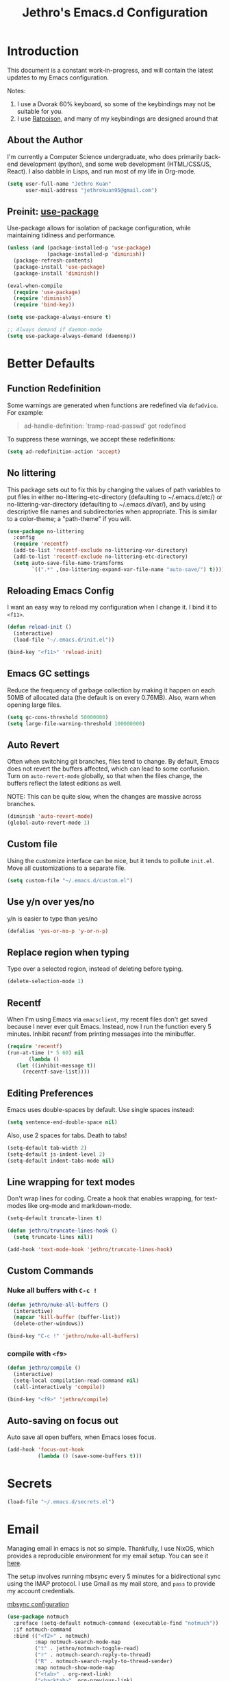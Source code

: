 #+TITLE: Jethro's Emacs.d Configuration
* Introduction
This document is a constant work-in-progress, and will contain the
latest updates to my Emacs configuration.

Notes:
1. I use a Dvorak 60% keyboard, so some of the keybindings may not be
   suitable for you.
2. I use [[http://www.nongnu.org/ratpoison/][Ratpoison]], and many of my keybindings are designed around that

** About the Author
I'm currently a Computer Science undergraduate, who does primarily
back-end development (python), and some web development (HTML/CSS/JS,
React). I also dabble in Lisps, and run most of my life in Org-mode.

#+begin_src emacs-lisp :tangle yes
  (setq user-full-name "Jethro Kuan"
        user-mail-address "jethrokuan95@gmail.com")
#+end_src

** Preinit: [[https://github.com/jwiegley/use-package/issues/70][use-package]]
Use-package allows for isolation of package configuration, while
maintaining tidiness and performance.

#+BEGIN_SRC emacs-lisp :tangle yes
  (unless (and (package-installed-p 'use-package)
               (package-installed-p 'diminish))
    (package-refresh-contents)
    (package-install 'use-package)
    (package-install 'diminish))

  (eval-when-compile
    (require 'use-package)
    (require 'diminish)
    (require 'bind-key))

  (setq use-package-always-ensure t)

  ;; Always demand if daemon-mode
  (setq use-package-always-demand (daemonp))
#+END_SRC

* Better Defaults
** Function Redefinition
Some warnings are generated when functions are redefined via
=defadvice=. For example:

#+BEGIN_QUOTE
ad-handle-definition: `tramp-read-passwd' got redefined
#+END_QUOTE

To suppress these warnings, we accept these redefinitions:

#+BEGIN_SRC emacs-lisp :tangle yes
  (setq ad-redefinition-action 'accept)
#+END_SRC
** No littering
This package sets out to fix this by changing the values of path
variables to put files in either no-littering-etc-directory
(defaulting to ~/.emacs.d/etc/) or no-littering-var-directory
(defaulting to ~/.emacs.d/var/), and by using descriptive file names
and subdirectories when appropriate. This is similar to a color-theme;
a "path-theme" if you will.

#+BEGIN_SRC emacs-lisp :tangle yes
  (use-package no-littering
    :config
    (require 'recentf)
    (add-to-list 'recentf-exclude no-littering-var-directory)
    (add-to-list 'recentf-exclude no-littering-etc-directory)
    (setq auto-save-file-name-transforms
          `((".*" ,(no-littering-expand-var-file-name "auto-save/") t))))
#+END_SRC
** Reloading Emacs Config
I want an easy way to reload my configuration when I change it. I bind
it to =<f11>=.

#+BEGIN_SRC emacs-lisp :tangle yes
  (defun reload-init ()
    (interactive)
    (load-file "~/.emacs.d/init.el"))

  (bind-key "<f11>" 'reload-init)
#+END_SRC

** Emacs GC settings
Reduce the frequency of garbage collection by making it happen on each
50MB of allocated data (the default is on every 0.76MB). Also, warn
when opening large files.
#+BEGIN_SRC emacs-lisp :tangle yes
  (setq gc-cons-threshold 50000000)
  (setq large-file-warning-threshold 100000000)
#+END_SRC
** Auto Revert
Often when switching git branches, files tend to change. By default,
Emacs does not revert the buffers affected, which can lead to some
confusion. Turn on =auto-revert-mode= globally, so that when the files
change, the buffers reflect the latest editions as well.

NOTE: This can be quite slow, when the changes are massive across
branches.

#+BEGIN_SRC emacs-lisp :tangle yes
  (diminish 'auto-revert-mode)
  (global-auto-revert-mode 1)
#+END_SRC

** Custom file
Using the customize interface can be nice, but it tends to pollute
=init.el=. Move all customizations to a separate file.

#+BEGIN_SRC emacs-lisp :tangle yes
  (setq custom-file "~/.emacs.d/custom.el")
#+END_SRC
** Use y/n over yes/no
y/n is easier to type than yes/no

#+BEGIN_SRC emacs-lisp :tangle yes
  (defalias 'yes-or-no-p 'y-or-n-p)
#+END_SRC

** Replace region when typing
Type over a selected region, instead of deleting before typing.

#+BEGIN_SRC emacs-lisp :tangle yes
  (delete-selection-mode 1)
#+end_src
** Recentf
When I'm using Emacs via =emacsclient=, my recent files don't get
saved because I never ever quit Emacs. Instead, now I run the function
every 5 minutes. Inhibit recentf from printing messages into the
minibuffer.

#+BEGIN_SRC emacs-lisp :tangle yes
  (require 'recentf)
  (run-at-time (* 5 60) nil
         (lambda ()
     (let ((inhibit-message t))
       (recentf-save-list))))
#+END_SRC

** Editing Preferences
Emacs uses double-spaces by default. Use single spaces instead:

#+begin_src emacs-lisp :tangle yes
(setq sentence-end-double-space nil)
#+end_src

Also, use 2 spaces for tabs. Death to tabs!

#+begin_src emacs-lisp :tangle yes
  (setq-default tab-width 2)
  (setq-default js-indent-level 2)
  (setq-default indent-tabs-mode nil)
#+end_src

** Line wrapping for text modes
Don't wrap lines for coding. Create a hook that enables wrapping, for
text-modes like org-mode and markdown-mode.

#+begin_src emacs-lisp :tangle yes
  (setq-default truncate-lines t)

  (defun jethro/truncate-lines-hook ()
    (setq truncate-lines nil))

  (add-hook 'text-mode-hook 'jethro/truncate-lines-hook)
#+end_src

** Custom Commands
*** Nuke all buffers with =C-c !=
#+begin_src emacs-lisp :tangle yes
  (defun jethro/nuke-all-buffers ()
    (interactive)
    (mapcar 'kill-buffer (buffer-list))
    (delete-other-windows))

  (bind-key "C-c !" 'jethro/nuke-all-buffers)
#+end_src
*** compile with =<f9>=
#+begin_src emacs-lisp :tangle yes
  (defun jethro/compile ()
    (interactive)
    (setq-local compilation-read-command nil)
    (call-interactively 'compile))

  (bind-key "<f9>" 'jethro/compile)
#+end_src
** Auto-saving on focus out
Auto save all open buffers, when Emacs loses focus.
#+BEGIN_SRC emacs-lisp :tangle yes
  (add-hook 'focus-out-hook
            (lambda () (save-some-buffers t)))
#+END_SRC
* Secrets
#+BEGIN_SRC emacs-lisp :tangle yes
  (load-file "~/.emacs.d/secrets.el")
#+END_SRC
* Email
Managing email in emacs is not so simple. Thankfully, I use NixOS, which
provides a reproducible environment for my email setup. You can see it
[[https://github.com/jethrokuan/nix-config/blob/master/modules/email.nix][here]]. 

The setup involves running mbsync every 5 minutes for a bidirectional
sync using the IMAP protocol. I use Gmail as my mail store, and ~pass~
to provide my account credentials.

[[https://github.com/jethrokuan/dotfiles/tree/master/mbsync][mbsync configuration]]

#+BEGIN_SRC emacs-lisp :tangle yes
  (use-package notmuch
    :preface (setq-default notmuch-command (executable-find "notmuch"))
    :if notmuch-command
    :bind (("<f2>" . notmuch)
           :map notmuch-search-mode-map
           ("t" . jethro/notmuch-toggle-read)
           ("r" . notmuch-search-reply-to-thread)
           ("R" . notmuch-search-reply-to-thread-sender)
           :map notmuch-show-mode-map
           ("<tab>" . org-next-link)
           ("<backtab>". org-previous-link)
           ("C-<return>" . browse-url-at-point))
    :init
    (progn
      (setq notmuch-always-prompt-for-sender t)
      (setq notmuch-archive-tags '("-inbox" "-unread"))
      (setq notmuch-crypto-process-mime t)
      (setq notmuch-hello-sections '(notmuch-hello-insert-saved-searches))
      (setq notmuch-labeler-hide-known-labels t)
      (setq notmuch-search-oldest-first nil)
      (setq notmuch-draft-save-plaintext t))
    (setq message-send-mail-function 'message-send-mail-with-sendmail
          sendmail-program (executable-find "msmtp")
          message-sendmail-envelope-from 'header
          mail-envelope-from 'header
          mail-specify-envelope-from t
          mail-interactive t)
    (setq notmuch-saved-searches '((:name "personal" :query "tag:inbox AND tag:personal")
                                   (:name "unread" :query "tag:inbox AND tag:unread")
                                   (:name "nushackers" :query "tag:inbox AND tag:nushackers")
                                   (:name "nus" :query "tag:inbox AND tag:nus")
                                   (:name "untagged" :query "tag:untagged")))

    :config
    (defun jethro/notmuch-toggle-read ()
      "toggle read status of message"
      (interactive)
      (if (member "unread" (notmuch-search-get-tags))
          (notmuch-search-tag (list "-unread"))
        (notmuch-search-tag (list "+unread"))))
    (progn
      (setq notmuch-archive-tags '("-inbox" "-unread"))
      (setq notmuch-message-headers '("To" "Cc" "Subject" "Date"))))
#+END_SRC
** Org-mode Integration
I use org-mode to manage everything. ~org-notmuch~ provides the
facility to capture email into a task.

#+BEGIN_SRC emacs-lisp :tangle yes
  (use-package org-notmuch
    :ensure f
    :after org
    :config
    (require 'org-notmuch))
#+END_SRC
* Appearance
** Font
I use [[https://github.com/be5invis/Iosevka][Iosevka]]. Other good free alternatives include Source Code Pro,
Office Code Pro and the Powerline font families.

#+BEGIN_SRC emacs-lisp :tangle yes
  (setq default-frame-alist '((font . "Iosevka-16")))
#+END_SRC

** Removing UI Cruft
Remove the useless toolbars and splash screens.

#+begin_src emacs-lisp :tangle yes
  (tooltip-mode -1)
  (tool-bar-mode -1)
  (menu-bar-mode -1)
  (scroll-bar-mode -1)
  (setq inhibit-splash-screen t)
  (setq inhibit-startup-message t)
#+end_src

** Theme
*** Zenburn
 #+BEGIN_SRC emacs-lisp :tangle yes
   (use-package zenburn-theme
       :init
       (load-theme 'zenburn t))
 #+END_SRC
*** Tao-theme
#+BEGIN_SRC emacs-lisp :tangle no
  (use-package tao-theme
    :init
    (load-theme 'tao-yang t)
    :config
    (use-package color-identifiers-mode))
#+END_SRC
** Rainbow-delimiters-mode
   We use rainbow delimiters to show imbalanced parenthesis.
#+BEGIN_SRC emacs-lisp :tangle yes
  (use-package rainbow-delimiters
    :ensure t 
    :init
    (add-hook 'after-init-hook 'rainbow-delimiters-mode)
    :config
    (set-face-attribute 'rainbow-delimiters-unmatched-face nil
                        :foreground 'unspecified
                        :inherit 'error))
#+END_SRC
** Remove blinking cursor
#+BEGIN_SRC emacs-lisp :tangle yes
  (blink-cursor-mode 0)
#+END_SRC
* Eshell
#+BEGIN_SRC emacs-lisp :tangle yes
  (require 'eshell)
#+END_SRC
** Set default shell to bash
Because fish doesn't play well with Emacs.
#+begin_src emacs-lisp :tangle yes
  (setq-default explicit-shell-file-name (executable-find "bash"))
  (setq-default shell-file-name (executable-find "bash"))
#+end_src
** Add PATH to shell
We only use this for Mac OS setups: this doesn't work with NixOS.

#+begin_src emacs-lisp :tangle yes
  (use-package exec-path-from-shell
    :ensure f
    :if (memq window-system '(mac ns))
    :config
    (exec-path-from-shell-initialize))
#+end_src
** Eshell configuration
#+BEGIN_SRC emacs-lisp :tangle yes
  (require 'em-smart)

  (setq eshell-scroll-to-bottom-on-input 'all
        eshell-hist-ignoredups t
        eshell-save-history-on-exit t
        eshell-prefer-lisp-functions nil
        eshell-destroy-buffer-when-process-dies t
        eshell-glob-case-insensitive nil
        eshell-error-if-no-glob nil
        eshell-where-to-jump 'begin
        eshell-review-quick-commands nil
        eshell-smart-space-goes-to-end t)
#+END_SRC
** Fish-like auto-completion
#+BEGIN_SRC emacs-lisp :tangle yes
  (use-package esh-autosuggest
    :hook (eshell-mode . esh-autosuggest-mode))
#+END_SRC
** Open eshell in current/project directory
#+BEGIN_SRC emacs-lisp :tangle yes
  (defun jethro/eshell-here ()
    "Opens up a new shell in projectile root. If a prefix argument is
  passed, use the buffer's directory."
    (interactive) 
    (let* ((projectile-name (projectile-project-name))
           (current-directory (car
                               (last
                                (split-string
                                 (if (buffer-file-name)
                                     (file-name-directory (buffer-file-name))
                                   default-directory) "/" t)))))
      (split-window-vertically)
      (other-window 1)
      (if (equal projectile-name "-")
          (progn
            (eshell "new")
            (rename-buffer (concat "*eshell: " current-directory "*")))
        (projectile-with-default-dir (projectile-project-root)
          (eshell "new")
          (rename-buffer (concat "*eshell: " projectile-name "*"))))))

  (bind-key "C-x m" 'jethro/eshell-here)
#+END_SRC
** Exiting eshell
#+BEGIN_SRC emacs-lisp :tangle yes
  (defun eshell/x ()
    (unless (one-window-p)
      (delete-window))
    (eshell/exit))
#+END_SRC
** Isearch
#+BEGIN_SRC emacs-lisp :tangle yes
  (bind-key "C-s" 'eshell-isearch-forward eshell-mode-map)
  (bind-key "C-r" 'eshell-isearch-backward eshell-mode-map)
#+END_SRC
* Web Browsing with eww
#+BEGIN_SRC emacs-lisp :tangle yes
  (use-package eww
    :defer t
    :init
    (setq browse-url-browser-function
          '((".*google.*maps.*" . browse-url-generic)
            ;; Github goes to firefox, but not gist
            ("http.*\/\/github.com" . browse-url-generic)
            ("groups.google.com" . browse-url-generic)
            ("docs.google.com" . browse-url-generic)
            ("melpa.org" . browse-url-generic)
            ("build.*\.elastic.co" . browse-url-generic)
            (".*-ci\.elastic.co" . browse-url-generic)
            ("internal-ci\.elastic\.co" . browse-url-generic)
            ("zendesk\.com" . browse-url-generic)
            ("salesforce\.com" . browse-url-generic)
            ("stackoverflow\.com" . browse-url-generic)
            ("apache\.org\/jira" . browse-url-generic)
            ("thepoachedegg\.net" . browse-url-generic)
            ("zoom.us" . browse-url-generic)
            ("t.co" . browse-url-generic)
            ("twitter.com" . browse-url-generic)
            ("\/\/a.co" . browse-url-generic)
            ("youtube.com" . browse-url-generic)
            ("." . eww-browse-url)))
    (setq shr-external-browser 'browse-url-generic)
    (setq browse-url-browser-function 'browse-url-firefox
          browse-url-new-window-flag  t
          browse-url-firefox-new-window-is-tab t) 
    (add-hook 'eww-mode-hook #'toggle-word-wrap)
    (add-hook 'eww-mode-hook #'visual-line-mode)
    :config
    (use-package s :ensure t)
    (define-key eww-mode-map "o" 'eww)
    (define-key eww-mode-map "O" 'eww-browse-with-external-browser)
    (define-key eww-mode-map "j" 'next-line)
    (define-key eww-mode-map "k" 'previous-line)

    (use-package eww-lnum 
      :bind (:map eww-mode-map
                  ("f" . eww-lnum-follow)
                  ("U" . eww-lnum-universal))))
#+END_SRC
* Reading feeds with elfeed
#+BEGIN_SRC emacs-lisp :tangle yes
  (use-package elfeed
    :bind
    (:map elfeed-search-mode-map
          ("S" . jethro/elfeed-db-save))
    :config
    (setq shr-width 80)
    (defun jethro/elfeed-db-save ()
      (interactive)
      (elfeed-db-save)
      (message "elfeed db saved!"))
    (setq elfeed-db-directory "~/.elfeed"))
#+END_SRC
** elfeed-org
#+BEGIN_SRC emacs-lisp :tangle yes
  (use-package elfeed-org
    :config
    (elfeed-org)
    (setq rmh-elfeed-org-files '("~/.org/deft/feeds.org")))
#+END_SRC
** starring elfeed articles
Based on http://matt.hackinghistory.ca/2015/11/22/elfeed/.
#+BEGIN_SRC emacs-lisp :tangle yes
  ;; add a star
  (defun jethro/elfeed-star ()
    "Apply starred to all selected entries."
    (interactive )
    (let* ((entries (elfeed-search-selected))
           (tag (intern "starred")))

      (cl-loop for entry in entries do (elfeed-tag entry tag))
      (mapc #'elfeed-search-update-entry entries)
      (unless (use-region-p) (forward-line))))

  ;; remove a start
  (defun jethro/elfeed-unstar ()
    "Remove starred tag from all selected entries."
    (interactive )
    (let* ((entries (elfeed-search-selected))
           (tag (intern "starred")))

      (cl-loop for entry in entries do (elfeed-untag entry tag))
      (mapc #'elfeed-search-update-entry entries)
      (unless (use-region-p) (forward-line))))

  ;; face for starred articles
  (defface elfeed-search-starred-title-face
    '((t :foreground "#FFDA46"))
    "Marks a starred Elfeed entry.")

  (push '(starred elfeed-search-starred-title-face) elfeed-search-face-alist)

  (defalias 'elfeed-toggle-star
    (elfeed-expose #'elfeed-search-toggle-all 'starred))

  (eval-after-load 'elfeed-search
    '(define-key elfeed-search-mode-map (kbd "m") 'elfeed-toggle-star))
#+END_SRC
** syncing elfeed database
#+BEGIN_SRC emacs-lisp :tangle yes
  (defun jethro/elfeed-load-db-and-open ()
    "Wrapper to load the elfeed db from disk before opening"
    (interactive)
    (elfeed-db-load)
    (elfeed)
    (elfeed-search-update--force))

  (defun jethro/elfeed-save-db-and-bury ()
    "Wrapper to save the elfeed db to disk before burying buffer"
    (interactive)
    (elfeed-db-save)
    (quit-window))

  (bind-key "<f6>" 'jethro/elfeed-load-db-and-open)

  (eval-after-load 'elfeed-search
    '(define-key elfeed-search-mode-map (kbd "q") 'jethro/elfeed-save-db-and-bury))
#+END_SRC
* Core Utilities
** Hydra
#+begin_src emacs-lisp :tangle yes
  (use-package hydra)
#+end_src
** Ivy
Ivy is generic completion frontend for Emacs. Ivy is more efficient,
simpler and more customizable.
*** flx
Flx is required for fuzzy-matching.

#+begin_src emacs-lisp :tangle yes
  (use-package flx)
#+end_src
*** Counsel
Counsel contains ivy enhancements for commonly-used functions.
#+begin_src emacs-lisp :tangle yes
  (use-package counsel
    :diminish ivy-mode
    :bind
    (("C-c C-r" . ivy-resume)
     ("M-x" . counsel-M-x)
     ("C-c i" . counsel-imenu)
     ("C-x b" . ivy-switch-buffer)
     ("C-x B" . ivy-switch-buffer-other-window)
     ("C-x k" . kill-buffer)
     ("C-x C-f" . counsel-find-file)
     ("C-x j" . counsel-dired-jump)
     ("C-x l" . counsel-locate)
     ("C-c j" . counsel-git)
     ("C-c f" . counsel-recentf)
     ("M-y" . counsel-yank-pop)
     :map help-map
     ("f" . counsel-describe-function)
     ("v" . counsel-describe-variable)
     ("l" . counsel-info-lookup-symbol)
     :map ivy-minibuffer-map
     ("C-d" . ivy-dired)
     ("C-o" . ivy-occur)
     ("<return>" . ivy-alt-done)
     ("M-<return>" . ivy-immediate-done)
     :map read-expression-map
     ("C-r" . counsel-expression-history))
    :init
    (add-hook 'after-init-hook 'ivy-mode)
    :config
    (setq counsel-find-file-at-point t)
    (setq ivy-use-virtual-buffers t)
    (setq ivy-display-style 'fancy)
    (setq ivy-initial-inputs-alist nil)
    (setq ivy-use-selectable-prompt t)
    (setq ivy-re-builders-alist
          '((ivy-switch-buffer . ivy--regex-plus)
            (swiper . ivy--regex-plus)
            (t . ivy--regex-fuzzy))) 
    (ivy-set-actions
     t
     '(("I" insert "insert")))
    (ivy-set-occur 'ivy-switch-buffer 'ivy-switch-buffer-occur))
   #+end_src
*** Swiper
#+BEGIN_SRC emacs-lisp :tangle yes
  (use-package swiper
    :bind
    (("C-s" . swiper)
     ("C-r" . swiper)
     ("C-c C-s" . counsel-grep-or-swiper)
     :map swiper-map
     ("M-q" . swiper-query-replace)
     ("C-l". swiper-recenter-top-bottom)
     ("C-." . swiper-mc)
     ("C-'" . swiper-avy))
    :config
    (setq counsel-grep-swiper-limit 20000)
    (setq counsel-rg-base-command
          "rg -i -M 120 --no-heading --line-number --color never %s .")
    (setq counsel-grep-base-command
          "rg -i -M 120 --no-heading --line-number --color never '%s' %s"))
#+END_SRC
*** wgrep
    wgrep allows you to edit a grep buffer and apply those changes to the
    file buffer.

    #+BEGIN_SRC emacs-lisp :tangle yes
  (use-package wgrep)
    #+END_SRC
*** rg
    #+BEGIN_SRC emacs-lisp :tangle yes
  (use-package rg
    :bind* (("M-s" . rg)))
    #+END_SRC
* Visual Enhancements
** Whitespace-mode
#+begin_src emacs-lisp :tangle yes
  (require 'whitespace)
  (setq whitespace-line-column 80)
  (setq whitespace-style '(face lines-tail))
  (diminish 'whitespace-mode)
  (add-hook 'prog-mode-hook 'whitespace-mode)
#+end_src
** Modeline
*** Thick modeline bar
#+BEGIN_SRC emacs-lisp :tangle yes
  (custom-set-faces
   '(mode-line ((t (:background "#2B2B2B" :foreground "#DCDCCC" :box (:line-width 4 :color "#2B2B2B"))))))
#+END_SRC
*** smart-mode-line
#+begin_src emacs-lisp :tangle yes
  (use-package smart-mode-line
    :init
    (add-hook 'after-init-hook 'sml/setup)
    :config 
    (setq sml/theme 'respectful)
    (setq sml/name-width 44)
    (setq sml/shorten-directory t)
    (setq sml/shorten-modes nil)
    (setq sml/mode-width 'full)
    (setq sml/replacer-regexp-list
          '(("^~/.org/" ":O:")
            ("^~/\\.emacs\\.d/" ":ED:"))))
#+end_src
** Zooming
#+begin_src emacs-lisp :tangle yes
  (with-eval-after-load 'hydra
    (defhydra jethro/hydra-zoom ()
      "zoom"
      ("i" text-scale-increase "in")
      ("o" text-scale-decrease "out"))

    (bind-key "C-c h z" 'jethro/hydra-zoom/body))
#+end_src
** beacon
   Beacon makes sure you don't lose track of your cursor when jumping around a buffer.

   #+begin_src emacs-lisp :tangle yes
  (use-package beacon
    :diminish beacon-mode
    :init
    (add-hook 'after-init-hook 'beacon-mode)
    :config 
    (setq beacon-push-mark 10))
   #+end_src
** Show Matching parenthesis
   Always show matching parenthesis.
   #+begin_src emacs-lisp :tangle yes
  (show-paren-mode 1)
  (setq show-paren-delay 0)
   #+end_src
** golden-ratio
   Give the working window more screen estate.

   #+begin_src emacs-lisp :tangle yes
  (use-package golden-ratio
    :diminish golden-ratio-mode
    :init
    (add-hook 'after-init-hook 'golden-ratio-mode))
   #+end_src
** volatile-highlights
   Highlights recently copied/pasted text.

   #+begin_src emacs-lisp :tangle yes
     (use-package volatile-highlights
       :diminish volatile-highlights-mode
       :init
       (add-hook 'after-init-hook 'volatile-highlights-mode))
   #+end_src
** diff-hl
   #+BEGIN_SRC emacs-lisp :tangle yes
  (use-package diff-hl
    :bind (("C-c h v" . jethro/hydra-diff-hl/body))
    :init 
    (defconst jethro/diff-hl-mode-hooks '(emacs-lisp-mode-hook
                                          conf-space-mode-hook ;.tmux.conf
                                          markdown-mode-hook
                                          css-mode-hook
                                          web-mode-hook
                                          sh-mode-hook
                                          python-mode-hook
                                          yaml-mode-hook ;tmuxp yaml configs
                                          c-mode-hook)
      "List of hooks of major modes in which diff-hl-mode should be enabled.")

    (dolist (hook jethro/diff-hl-mode-hooks)
      (add-hook hook #'diff-hl-mode))

    (defhydra jethro/hydra-diff-hl (:color red)
      "diff-hl"
      ("=" diff-hl-diff-goto-hunk "goto hunk")
      ("<RET>" diff-hl-diff-goto-hunk "goto hunk")
      ("u" diff-hl-revert-hunk "revert hunk")
      ("[" diff-hl-previous-hunk "prev hunk")
      ("p" diff-hl-previous-hunk "prev hunk")
      ("]" diff-hl-next-hunk "next hunk")
      ("n" diff-hl-next-hunk "next hunk") 
      ("q" nil "cancel"))

    (add-hook 'dired-mode-hook #'diff-hl-dired-mode))
   #+END_SRC
* Moving Around
** Scroll Other Window
   This minor mode changes the binding of scroll-other-window based on
   the active major mode.

   #+BEGIN_SRC emacs-lisp :tangle yes
   (defvar-local sow-scroll-up-command nil)

   (defvar-local sow-scroll-down-command nil)

   (defvar sow-mode-map
     (let ((km (make-sparse-keymap)))
       (define-key km [remap scroll-other-window] 'sow-scroll-other-window)
       (define-key km [remap scroll-other-window-down] 'sow-scroll-other-window-down)
       km)
     "Keymap used for `sow-mode'")

   (define-minor-mode sow-mode
     "FIXME: Not documented."
     nil nil nil
     :global t)

   (defun sow-scroll-other-window (&optional arg)
     (interactive "P")
     (sow--scroll-other-window-1 arg))

   (defun sow-scroll-other-window-down (&optional arg)
     (interactive "P")
     (sow--scroll-other-window-1 arg t))

   (defun sow--scroll-other-window-1 (n &optional down-p)
     (let* ((win (other-window-for-scrolling))
            (cmd (with-current-buffer (window-buffer win)
                   (if down-p
                       (or sow-scroll-down-command #'scroll-up-command)
                     (or sow-scroll-up-command #'scroll-down-command)))))
       (with-current-buffer (window-buffer win)
         (save-excursion
           (goto-char (window-point win))
           (with-selected-window win
             (funcall cmd n))
           (set-window-point win (point))))))

   (add-hook 'Info-mode-hook
             (lambda nil
               (setq sow-scroll-up-command
                     (lambda (_) (Info-scroll-up))
                     sow-scroll-down-command
                     (lambda (_) (Info-scroll-down)))))

   (add-hook 'doc-view-mode-hook
             (lambda nil
               (setq sow-scroll-up-command
                     'doc-view-scroll-up-or-next-page
                     sow-scroll-down-command
                     'doc-view-scroll-down-or-previous-page)))

   (add-hook 'pdf-view-mode-hook
             (lambda nil
               (setq sow-scroll-up-command
                     'pdf-view-scroll-up-or-next-page
                     sow-scroll-down-command
                     'pdf-view-scroll-down-or-previous-page)))
   #+END_SRC

   #+BEGIN_SRC emacs-lisp :tangle yes
  (add-hook 'after-init-hook 'sow-mode)
   #+END_SRC
** Keychord
   #+BEGIN_SRC emacs-lisp :tangle yes
  (use-package key-chord
    :config
    (key-chord-mode 1))
   #+END_SRC
** Eyebrowse
   #+BEGIN_SRC emacs-lisp :tangle yes
  (use-package eyebrowse
    :bind (("M-0" . eyebrowse-switch-to-window-config-0)
           ("M-1" . eyebrowse-switch-to-window-config-1)
           ("M-2" . eyebrowse-switch-to-window-config-2)
           ("M-3" . eyebrowse-switch-to-window-config-3)
           ("M-4" . eyebrowse-switch-to-window-config-4)
           ("M-5" . eyebrowse-switch-to-window-config-5)
           ("M-6" . eyebrowse-switch-to-window-config-6)
           ("M-7" . eyebrowse-switch-to-window-config-7)
           ("M-8" . eyebrowse-switch-to-window-config-8)
           ("M-9" . eyebrowse-switch-to-window-config-9))
    :init
    (add-hook 'after-init-hook 'eyebrowse-mode))
   #+END_SRC
** Crux
#+begin_src emacs-lisp :tangle yes
  (use-package crux 
    :bind (("C-c o" . crux-open-with)
           ("C-c C" . crux-cleanup-buffer-or-region)
           ("C-c D" . crux-delete-file-and-buffer)
           ("C-a" . crux-move-beginning-of-line)
           ("M-o" . crux-smart-open-line)
           ("C-c r" . crux-rename-file-and-buffer)
           ("M-D" . crux-duplicate-and-comment-current-line-or-region)
           ("s-o" . crux-smart-open-line-above)))

#+end_src
** avy
Use avy to move between visible text.
#+begin_src emacs-lisp :tangle yes
  (use-package avy
    :bind*
    (("C-'" . avy-goto-char)
     ("C-," . avy-goto-char-2))
    :config
    (setq avy-keys '(?h ?t ?n ?s ?m ?w ?v ?z)))
#+end_src
** dumb-jump
Use it to jump to function definitions. Requires no external
dependencies.

#+begin_src emacs-lisp :tangle yes
  (use-package dumb-jump
    :bind (("M-g o" . dumb-jump-go-other-window)
           ("M-g j" . dumb-jump-go)
           ("M-g i" . dumb-jump-go-prompt)
           ("M-g x" . dumb-jump-go-prefer-external)
           ("M-g z" . dumb-jump-go-prefer-external-other-window))
    :config (setq dumb-jump-selector 'ivy))
#+end_src
** Window switching
#+begin_src emacs-lisp :tangle yes
  (use-package windmove 
    :config
    ;; use command key on Mac
    (windmove-default-keybindings 'super)
    ;; wrap around at edges
    (setq windmove-wrap-around t))
#+end_src
** Dired
*** Requiring =dired=
#+BEGIN_SRC emacs-lisp :tangle yes
  (require 'dired)
#+END_SRC
*** Dired for Mac OSX
#+BEGIN_SRC emacs-lisp :tangle yes
  (let ((gls "/usr/local/bin/gls"))
    (if (file-exists-p gls)
        (setq insert-directory-program gls)))
#+END_SRC
*** trash files instead of deleting them
    #+BEGIN_SRC emacs-lisp :tangle yes
  (setq delete-by-moving-to-trash t)
    #+END_SRC
*** find-dired
#+BEGIN_SRC emacs-lisp :tangle yes
  (require 'find-dired)
  (setq find-ls-option '("-print0 | xargs -0 ls -ld" . "-ld"))
#+END_SRC
*** Hide details
Hide details and only show file and folder names.
#+begin_src emacs-lisp :tangle no
  (defun jethro/dired-mode-setup-hook ()
    "hook for dired-mode"
    (dired-hide-details-mode 1))

  (add-hook 'dired-mode-hook 'jethro/dired-mode-setup-hook)
#+end_src
*** Peep Dired
#+BEGIN_SRC emacs-lisp :tangle yes
  (use-package peep-dired
    :bind (:map peep-dired-mode-map
                ("SPC" . nil)
                ("<backspace>" . nil))
    :config
    (setq peep-dired-cleanup-eagerly t))
#+END_SRC
*** Sort directories first
    #+begin_src emacs-lisp :tangle yes
(setq dired-listing-switches "-aBhl  --group-directories-first")
    #+end_src
*** Recursive Copying and Deleting
    #+begin_src emacs-lisp :tangle yes
  (setq dired-recursive-copies (quote always))
  (setq dired-recursive-deletes (quote top))
    #+end_src
*** dired-jump from file
    #+begin_src emacs-lisp :tangle yes
  (require 'dired-x)
    #+end_src
*** allow editing of permissions
#+BEGIN_SRC emacs-lisp :tangle yes
  (use-package wdired
    :config
    (setq wdired-allow-to-change-permissions t))
#+END_SRC
*** dired-narrow
    #+BEGIN_SRC emacs-lisp :tangle yes
  (use-package dired-narrow
    :bind (:map dired-mode-map
                ("N" . dired-narrow-fuzzy)))
    #+END_SRC
*** dired-ranger
    #+BEGIN_SRC emacs-lisp :tangle yes
  (use-package dired-ranger
    :bind (:map dired-mode-map
                ("C" . dired-ranger-copy)
                ("P" . dired-ranger-paste)
                ("M" . dired-ranger-move)))
    #+END_SRC
*** dired-subtree
The dired-subtree package (part of the magnificent dired hacks) allows
you to expand subdirectories in place, like a tree structure.
#+BEGIN_SRC emacs-lisp :tangle yes
  (use-package dired-subtree
    :config
    (bind-keys :map dired-mode-map
               ("i" . dired-subtree-insert)
               (";" . dired-subtree-remove)))
#+END_SRC
** ibuffer
#+BEGIN_SRC emacs-lisp :tangle yes
  (use-package ibuffer
    :bind (([remap list-buffers] . ibuffer))
    :config 
    (setq ibuffer-expert t))
#+END_SRC
** shackle
#+BEGIN_SRC emacs-lisp :tangle yes
  (use-package shackle
    :diminish shackle-mode
    :if (not (bound-and-true-p disable-pkg-shackle))
    :config
    (shackle-mode 1) 
    (setq shackle-rules 
          '((compilation-mode :select nil)
            ("*undo-tree*" :size 0.25 :align right)
            ("*eshell*" :select t :size 0.3 :align t)
            ("*Shell Command Output*" :select nil)
            ("\\*Async Shell.*\\*" :regexp t :ignore t)
            (occur-mode :select nil :align t)
            ("*Help*" :select t :inhibit-window-quit t :other t)
            ("*Completions*" :size 0.3 :align t)
            ("*Messages*" :select nil :inhibit-window-quit t :other t)
            ("\\*[Wo]*Man.*\\*" :regexp t :select t :inhibit-window-quit t :other t) 
            ("*Calendar*" :select t :size 0.3 :align below)
            ("*info*" :select t :inhibit-window-quit t :same t)
            (magit-status-mode :select t :inhibit-window-quit t :same t)
            (magit-log-mode :select t :inhibit-window-quit t :same t))))
#+END_SRC
** occur
#+BEGIN_SRC emacs-lisp :tangle yes
  (bind-key "C-c C-o" 'occur)
#+END_SRC
* Editing Text
** easy-kill
#+BEGIN_SRC emacs-lisp :tangle yes
  (use-package easy-kill
    :config
    (global-set-key [remap kill-ring-save] 'easy-kill))
#+END_SRC
** visual-regexp
#+begin_src emacs-lisp :tangle yes
  (use-package visual-regexp
    :bind (("C-M-%" . vr/query-replace)
           ("C-c m" . vr/mc-mark)))
#+end_src
** Align Regexp
#+BEGIN_SRC emacs-lisp :tangle yes
  (defun jethro/align-repeat (start end regexp &optional justify-right after)
    "Repeat alignment with respect to the given regular expression.
  If JUSTIFY-RIGHT is non nil justify to the right instead of the
  left. If AFTER is non-nil, add whitespace to the left instead of
  the right."
    (interactive "r\nsAlign regexp: ")
    (let* ((ws-regexp (if (string-empty-p regexp)
                          "\\(\\s-+\\)"
                        "\\(\\s-*\\)"))
           (complete-regexp (if after
                                (concat regexp ws-regexp)
                              (concat ws-regexp regexp)))
           (group (if justify-right -1 1)))
      (message "%S" complete-regexp)
      (align-regexp start end complete-regexp group 1 t)))

  ;; Modified answer from http://emacs.stackexchange.com/questions/47/align-vertical-columns-of-numbers-on-the-decimal-point
  (defun jethro/align-repeat-decimal (start end)
    "Align a table of numbers on decimal points and dollar signs (both optional)"
    (interactive "r")
    (require 'align)
    (align-region start end nil
                  '((nil (regexp . "\\([\t ]*\\)\\$?\\([\t ]+[0-9]+\\)\\.?")
                         (repeat . t)
                         (group 1 2)
                         (spacing 1 1)
                         (justify nil t)))
                  nil))

  (defmacro jethro/create-align-repeat-x (name regexp &optional justify-right default-after)
    (let ((new-func (intern (concat "jethro/align-repeat-" name))))
      `(defun ,new-func (start end switch)
         (interactive "r\nP")
         (let ((after (not (eq (if switch t nil) (if ,default-after t nil)))))
           (jethro/align-repeat start end ,regexp ,justify-right after)))))

  (jethro/create-align-repeat-x "comma" "," nil t)
  (jethro/create-align-repeat-x "semicolon" ";" nil t)
  (jethro/create-align-repeat-x "colon" ":" nil t)
  (jethro/create-align-repeat-x "equal" "=")
  (jethro/create-align-repeat-x "math-oper" "[+\\-*/]")
  (jethro/create-align-repeat-x "ampersand" "&")
  (jethro/create-align-repeat-x "bar" "|")
  (jethro/create-align-repeat-x "left-paren" "(")
  (jethro/create-align-repeat-x "right-paren" ")" t)
  (jethro/create-align-repeat-x "backslash" "\\\\")

  (defvar align-regexp-map nil "keymap for `align-regexp'")

  (setq align-regexp-map (make-sparse-keymap))
  (define-key align-regexp-map (kbd "&") 'jethro/align-repeat-ampersand)
  (define-key align-regexp-map (kbd "(") 'jethro/align-repeat-left-paren)
  (define-key align-regexp-map (kbd ")") 'jethro/align-repeat-right-paren)
  (define-key align-regexp-map (kbd ",") 'jethro/align-repeat-comma)
  (define-key align-regexp-map (kbd ".") 'jethro/align-repeat-decimal)
  (define-key align-regexp-map (kbd ":") 'jethro/align-repeat-colon)
  (define-key align-regexp-map (kbd ";") 'jethro/align-repeat-semicolon)
  (define-key align-regexp-map (kbd "=") 'jethro/align-repeat-equal)
  (define-key align-regexp-map (kbd "\\") 'jethro/align-repeat-backslash)
  (define-key align-regexp-map (kbd "a") 'align)
  (define-key align-regexp-map (kbd "c") 'align-current)
  (define-key align-regexp-map (kbd "m") 'jethro/align-repeat-math-oper)
  (define-key align-regexp-map (kbd "r") 'jethro/align-repeat)
  (define-key align-regexp-map (kbd "|") 'jethro/align-repeat-bar)

  (bind-key "C-x a" 'align-regexp-map)
#+END_SRC
** aggressive-indent
Keep your text indented at all times. Remember to turn this off for indentation-dependent languages like Python and Haml.
#+begin_src emacs-lisp :tangle yes
  (use-package aggressive-indent
    :diminish aggressive-indent-mode
    :config
    (add-hook 'after-init-hook 'global-aggressive-indent-mode)
    (setq aggressive-indent-excluded-modes
          '(bibtex-mode
            cider-repl-mode
            coffee-mode
            comint-mode
            conf-mode
            Custom-mode
            diff-mode
            doc-view-mode
            dos-mode
            erc-mode
            jabber-chat-mode
            haml-mode
            intero-mode
            haskell-mode
            interative-haskell-mode
            haskell-interactive-mode
            image-mode
            makefile-mode
            makefile-gmake-mode
            minibuffer-inactive-mode
            netcmd-mode
            python-mode
            sass-mode
            slim-mode
            special-mode
            shell-mode
            snippet-mode
            eshell-mode
            tabulated-list-mode
            term-mode
            TeX-output-mode
            text-mode
            yaml-mode)))
#+end_src
** multiple-cursors
A port of Sublime Text's multiple-cursors functionality.
#+begin_src emacs-lisp :tangle yes
  (use-package multiple-cursors
    :bind (("C-M-c" . mc/edit-lines)
           ("C->" . mc/mark-next-like-this)
           ("C-<" . mc/mark-previous-like-this)
           ("C-c C-<" . mc/mark-all-like-this)))
#+end_src
** expand-region
Use this often, and in combination with multiple-cursors.
#+begin_src emacs-lisp :tangle yes
  (use-package expand-region
    :bind (("C-=" . er/expand-region)))
#+end_src
** smartparens
#+begin_src emacs-lisp :tangle yes
  (use-package smartparens
    :bind (:map smartparens-mode-map
                ("C-M-f" . sp-forward-sexp)
                ("C-M-b" . sp-backward-sexp)
                ("C-M-u" . sp-backward-up-sexp)
                ("C-M-d" . sp-down-sexp)
                ("C-M-p" . sp-backward-down-sexp)
                ("C-M-n" . sp-up-sexp)
                ("M-s" . sp-splice-sexp)
                ("C-M-<up>" . sp-splice-sexp-killing-backward)
                ("C-M-<down>" . sp-splice-sexp-killing-forward)
                ("C-M-r" . sp-splice-sexp-killing-around)
                ("C-)" . sp-forward-slurp-sexp)
                ("C-<right>" . sp-forward-slurp-sexp)
                ("C-}" . sp-forward-barf-sexp)
                ("C-<left>" . sp-forward-barf-sexp)
                ("C-(" . sp-backward-slurp-sexp)
                ("C-M-<left>" . sp-backward-slurp-sexp)
                ("C-{" . sp-backward-barf-sexp)
                ("C-M-<right>" . sp-backward-barf-sexp)
                ("M-S" . sp-split-sexp))
    :init
    (add-hook 'after-init-hook 'smartparens-global-strict-mode)
    :config
    (require 'smartparens-config)

    ;; Org-mode config
    (sp-with-modes 'org-mode
      (sp-local-pair "'" nil :unless '(sp-point-after-word-p))
      (sp-local-pair "*" "*" :actions '(insert wrap) :unless '(sp-point-after-word-p sp-point-at-bol-p) :wrap "C-*" :skip-match 'sp--org-skip-asterisk)
      (sp-local-pair "_" "_" :unless '(sp-point-after-word-p))
      (sp-local-pair "/" "/" :unless '(sp-point-after-word-p) :post-handlers '(("[d1]" "SPC")))
      (sp-local-pair "~" "~" :unless '(sp-point-after-word-p) :post-handlers '(("[d1]" "SPC")))
      (sp-local-pair "=" "=" :unless '(sp-point-after-word-p) :post-handlers '(("[d1]" "SPC")))
      (sp-local-pair "«" "»"))

    (defun sp--org-skip-asterisk (ms mb me)
      (or (and (= (line-beginning-position) mb)
               (eq 32 (char-after (1+ mb))))
          (and (= (1+ (line-beginning-position)) me)
               (eq 32 (char-after me))))))
#+end_src
** zap-up-to-char
   #+begin_src emacs-lisp :tangle yes
     (autoload 'zap-up-to-char "misc"
       "Kill up to, but not including ARGth occurrence of CHAR.

       \(fn arg char)"
       'interactive)

     (bind-key "M-z" 'zap-up-to-char)
   #+end_src
** ws-butler
Only lines touched get trimmed. If the white space at end of buffer is
changed, then blank lines at the end of buffer are truncated
respecting require-final-newline. Trimming only happens when saving.
#+BEGIN_SRC emacs-lisp :tangle yes
  (use-package ws-butler
    :diminish 'ws-butler-mode
    :config
    (add-hook 'prog-mode-hook 'ws-butler-mode))
#+END_SRC
** Linting with Flycheck
   #+begin_src emacs-lisp :tangle yes
     (use-package flycheck
       :bind (("C-c h f" . jethro/hydra-flycheck/body))
       :init
       (add-hook 'prog-mode-hook 'flycheck-mode)
       :config
       (defun jethro/adjust-flycheck-automatic-syntax-eagerness ()
         "Adjust how often we check for errors based on if there are any.
     This lets us fix any errors as quickly as possible, but in a
     clean buffer we're an order of magnitude laxer about checking."
         (setq flycheck-idle-change-delay
               (if flycheck-current-errors 0.3 3.0)))

       ;; Each buffer gets its own idle-change-delay because of the
       ;; buffer-sensitive adjustment above.
       (make-variable-buffer-local 'flycheck-idle-change-delay)

       ;; Remove newline checks, since they would trigger an immediate check
       ;; when we want the idle-change-delay to be in effect while editing.
       (setq-default flycheck-check-syntax-automatically '(save
                                                           idle-change
                                                           mode-enabled))

       (add-hook 'flycheck-after-syntax-check-hook
                 'jethro/adjust-flycheck-automatic-syntax-eagerness)

       (defun flycheck-handle-idle-change ()
         "Handle an expired idle time since the last change.
     This is an overwritten version of the original
     flycheck-handle-idle-change, which removes the forced deferred.
     Timers should only trigger inbetween commands in a single
     threaded system and the forced deferred makes errors never show
     up before you execute another command."
         (flycheck-clear-idle-change-timer)
         (flycheck-buffer-automatically 'idle-change))

       ;; Temporary workaround: Direnv needs to load PATH before flycheck looks
       ;; for linters
       (setq flycheck-executable-find
             (lambda (cmd)
               (direnv-update-environment default-directory)
               (executable-find cmd)))

       (defhydra jethro/hydra-flycheck
         (:pre (progn (setq hydra-lv t) (flycheck-list-errors))
               :post (progn (setq hydra-lv nil) (quit-windows-on "*Flycheck errors*"))
               :hint nil)
         "Errors"
         ("f"  flycheck-error-list-set-filter                            "Filter")
         ("n"  flycheck-next-error                                       "Next")
         ("p"  flycheck-previous-error                                   "Previous")
         ("<" flycheck-first-error                                      "First")
         (">"  (progn (goto-char (point-max)) (flycheck-previous-error)) "Last")
         ("q"  nil))
       (use-package flycheck-pos-tip
         :init
         (add-hook 'flycheck-mode-hook 'flycheck-pos-tip-mode)))
   #+end_src
** Templating with Yasnippet
   #+begin_src emacs-lisp :tangle yes
  (use-package yasnippet
    :diminish yas-global-mode yas-minor-mode
    :init (add-hook 'after-init-hook 'yas-global-mode)
    :config (setq yas-snippet-dirs '("~/.emacs.d/snippets/snippets/")))
   #+end_src
** Autocompletions with Company
#+begin_src emacs-lisp :tangle yes
  (use-package company
    :diminish company-mode
    :bind (:map company-active-map
                ("M-n" . nil)
                ("M-p" . nil)
                ("C-n" . company-select-next)
                ("C-p" . company-select-previous))
    :init
    (add-hook 'after-init-hook 'global-company-mode)
    :config
    (setq company-dabbrev-ignore-case nil
          company-dabbrev-code-ignore-case nil
          company-dabbrev-downcase nil
          company-idle-delay 0
          company-minimum-prefix-length 2
          company-require-match nil
          company-begin-commands '(self-insert-command)
          company-transformers '(company-sort-by-occurrence))
    (use-package company-quickhelp
      :bind (:map company-active-map
                  ("M-h" . company-quickhelp-manual-begin))
      :config (company-quickhelp-mode 1))
    (defun company-mode/backend-with-yas (backend)
      (if (and (listp backend) (member 'company-yasnippet backend))
          backend
        (append (if (consp backend) backend (list backend))
                '(:with company-yasnippet))))

    (setq company-backends (mapcar #'company-mode/backend-with-yas company-backends)))
#+end_src
** Spellcheck with Flyspell
#+begin_src emacs-lisp :tangle yes
  (use-package flyspell 
    :ensure f 
    :diminish flyspell-mode
    :init
    (setenv "DICTIONARY" "en_GB")
    :config   
    (add-hook 'text-mode-hook 'flyspell-mode))
#+end_src
** Auto-fill-mode
#+BEGIN_SRC emacs-lisp :tangle yes
  (add-hook 'text-mode-hook 'auto-fill-mode)
  (diminish 'auto-fill-mode)
#+END_SRC
** Hippie Expand
#+BEGIN_SRC emacs-lisp :tangle yes
  (bind-key "M-/" 'hippie-expand)

  (setq hippie-expand-try-functions-list
        '(yas-hippie-try-expand
          try-expand-all-abbrevs
          try-complete-file-name-partially
          try-complete-file-name
          try-expand-dabbrev
          try-expand-dabbrev-from-kill
          try-expand-dabbrev-all-buffers
          try-expand-list
          try-expand-line
          try-complete-lisp-symbol-partially
          try-complete-lisp-symbol))
#+END_SRC
** Fill and unfill paragraphs
Stolen from http://endlessparentheses.com/fill-and-unfill-paragraphs-with-a-single-key.html.
#+BEGIN_SRC emacs-lisp :tangle yes
  (defun endless/fill-or-unfill ()
    "Like `fill-paragraph', but unfill if used twice."
    (interactive)
    (let ((fill-column
           (if (eq last-command 'endless/fill-or-unfill)
               (progn (setq this-command nil)
                      (point-max))
             fill-column)))
      (call-interactively #'fill-paragraph)))

  (global-set-key [remap fill-paragraph]
                  #'endless/fill-or-unfill)
#+END_SRC
** Keyboard hydra
#+BEGIN_SRC emacs-lisp :tangle yes
  (defhydra jethro/hydra-draw-box (:color pink)
    "Draw box with IBM single line box characters (ESC to Quit)."
    ("ESC" nil :color blue) ;; Esc to exit.
    ("'" (lambda () (interactive) (insert "┌")) "top left ┌")
    ("," (lambda () (interactive) (insert "┬")) "top ┬")
    ("." (lambda () (interactive) (insert "┐")) "top right ┐")
    ("a" (lambda () (interactive) (insert "├")) "left ├")
    ("o" (lambda () (interactive) (insert "┼")) "center ┼")
    ("e" (lambda () (interactive) (insert "┤")) "right ┤")
    (";" (lambda () (interactive) (insert "└")) "bottom left └")
    ("q" (lambda () (interactive) (insert "┴")) "bottom ┴")
    ("j" (lambda () (interactive) (insert "┘")) "bottom right ┘")
    ("k" (lambda () (interactive) (insert "─")) "horizontal ─")
    ("x" (lambda () (interactive) (insert "│")) "vertical │"))

  (bind-key "C-c h d" 'jethro/hydra-draw-box/body)
#+END_SRC
* Direnv
#+BEGIN_SRC emacs-lisp :tangle yes
  (use-package direnv
    :init
    (add-hook 'after-init-hook 'direnv-mode)
    (setq direnv-always-show-summary t))
#+END_SRC
* Languages
** Language Servers
#+BEGIN_SRC emacs-lisp :tangle yes
  (use-package lsp-mode
    :config
    (require 'lsp-imenu)
    (add-hook 'lsp-after-open-hook 'lsp-enable-imenu))

  (use-package lsp-ui
    :after lsp-mode
    :init
    (add-hook 'lsp-mode-hook #'lsp-ui-mode)
    :config
    (define-key lsp-ui-mode-map [remap xref-find-definitions] #'lsp-ui-peek-find-definitions)
    (define-key lsp-ui-mode-map [remap xref-find-references] #'lsp-ui-peek-find-references))

  (use-package company-lsp
    :after company lsp-mode
    :config
    (add-to-list 'company-backends 'company-lsp))
#+END_SRC
** Common Lisp
#+BEGIN_SRC emacs-lisp :tangle yes
  (use-package slime
    :config
    (setq inferior-lisp-program "sbcl")
    (setq slime-contribs '(slime-fancy))
    (use-package slime-company
      :config
      (slime-setup '(slime-company))))
#+END_SRC
** Emacs Lisp
#+begin_src emacs-lisp :tangle yes
  (bind-key "C-c C-k" 'eval-buffer emacs-lisp-mode-map)
#+end_src
** Elixir
*** elixir-mode
#+BEGIN_SRC emacs-lisp :tangle yes
  (use-package elixir-mode)
#+END_SRC
*** Alchemist
#+BEGIN_SRC emacs-lisp :tangle yes
  (use-package alchemist)
#+END_SRC
** Docker
#+BEGIN_SRC emacs-lisp :tangle yes
  (use-package docker
    :commands docker-mode)

  (use-package dockerfile-mode
    :mode "Dockerfile\\'")
#+END_SRC
** Nix
#+BEGIN_SRC emacs-lisp :tangle yes
  (use-package nix-mode
    :config
    (add-hook 'nix-mode-hook (lambda ()
                               (aggressive-indent-mode -1))))
#+END_SRC
** Haskell
#+BEGIN_SRC emacs-lisp :tangle yes
  (use-package haskell-mode
    :mode ("\\.hs\\'" . haskell-mode)
    :init
    (add-hook 'haskell-mode-hook
              (lambda ()
                (setq compile-command "stack build --fast --test --bench --no-run-tests --no-run-benchmarks"))))
#+END_SRC
*** Intero
#+BEGIN_SRC emacs-lisp :tangle yes
  (use-package intero
    :init
    (add-hook 'haskell-mode-hook 'intero-mode))
#+END_SRC
** Go
   #+begin_src emacs-lisp :tangle yes
     (use-package go-mode
       :mode ("\\.go\\'" . go-mode)
       :config
       (add-hook 'go-mode-hook 'compilation-auto-quit-window)
       (add-hook 'go-mode-hook (lambda ()
                                 (set (make-local-variable 'company-backends) '(company-go))
                                 (company-mode)))
       (add-hook 'go-mode-hook (lambda ()
                                 (add-hook 'before-save-hook 'gofmt-before-save)
                                 (local-set-key (kbd "M-.") 'godef-jump)))
       (add-hook 'go-mode-hook
                 (lambda ()
                   (unless (file-exists-p "Makefile")
                     (set (make-local-variable 'compile-command)
                          (let ((file (file-name-nondirectory buffer-file-name)))
                            (format "go build %s"
                                    file))))))
       (use-package go-dlv
         :config (require 'go-dlv))
       (use-package golint
         :config
         (add-to-list 'load-path (concat (getenv "GOPATH")  "/src/github.com/golang/lint/misc/emacs"))
         (require 'golint))
       (use-package gorepl-mode
         :config (add-hook 'go-mode-hook #'gorepl-mode))
       (use-package company-go
         :config (add-hook 'go-mode-hook (lambda ()
                                           (set (make-local-variable 'company-backends) '(company-go))
                                           (company-mode)))))
   #+end_src
** C
#+BEGIN_SRC emacs-lisp :tangle no
  (defun jethro/compile-c () 
    (unless (file-exists-p "Makefile")
      (set (make-local-variable 'compile-command)
           (let ((file (file-name-nondirectory buffer-file-name)))
             (format "cc -Wall %s -o %s --std=c99"
                     file
                     (file-name-sans-extension file))))))

  (add-hook 'c-mode-hook jethro/compile-c)
#+END_SRC
** C++
*** C++ compile function
#+begin_src emacs-lisp :tangle yes
  (add-hook 'c++-mode-hook
            (lambda ()
              (unless (file-exists-p "Makefile")
                (set (make-local-variable 'compile-command)
                     (let ((file (file-name-nondirectory buffer-file-name)))
                       (format "g++ -Wall -s -pedantic-errors %s -o %s --std=c++14"
                               file
                               (file-name-sans-extension file)))))))
#+end_src
** Fish
   #+begin_src emacs-lisp :tangle yes
     (use-package fish-mode
       :mode ("\\.fish\\'" . fish-mode))
   #+end_src
** Rust
   #+begin_src emacs-lisp :tangle yes
(use-package rust-mode
  :mode ("\\.rs\\'" . rust-mode))
   #+end_src
** Python
*** Python Path
#+BEGIN_SRC emacs-lisp :tangle yes
  (eval-after-load "python-mode"
    (lambda ()
      (setq python-remove-cwd-from-path t)))
#+END_SRC
*** Sphinx Docs
#+BEGIN_SRC emacs-lisp :tangle yes
  (use-package sphinx-doc
    :init
    (add-hook 'python-mode-hook 'sphinx-doc-mode))
#+END_SRC
*** Anaconda
#+BEGIN_SRC emacs-lisp :tangle no
  (use-package anaconda-mode
    :init
    (add-hook 'python-mode-hook 'anaconda-mode)
    (add-hook 'python-mode-hook 'anaconda-eldoc-mode))
#+END_SRC
**** Company
#+BEGIN_SRC emacs-lisp :tangle yes
  (use-package company-anaconda
    :config
    (eval-after-load "company"
      '(add-to-list 'company-backends '(company-anaconda))))
#+END_SRC
*** lsp-python
#+BEGIN_SRC emacs-lisp :tangle yes
  (use-package lsp-python
    :hook
    (python-mode . lsp-python-enable))
#+END_SRC
*** isort
#+BEGIN_SRC emacs-lisp :tangle yes
  (use-package py-isort
    :commands
    (py-isort-buffer py-isort-region))
#+END_SRC
*** yapfify
#+BEGIN_SRC emacs-lisp :tangle yes
  (use-package yapfify)
#+END_SRC
*** pytest
#+BEGIN_SRC emacs-lisp :tangle yes
  (use-package pytest
    :bind (:map python-mode-map
                ("C-c a" . pytest-all)
                ("C-c m" . pytest-module)
                ("C-c ." . pytest-one)
                ("C-c d" . pytest-directory)
                ("C-c p a" . pytest-pdb-all)
                ("C-c p m" . pytest-pdb-module)
                ("C-c p ." . pytest-pdb-one)))
#+END_SRC
*** Highlight Indent Guides
#+BEGIN_SRC emacs-lisp :tangle yes
  (use-package highlight-indent-guides
    :init
    (add-hook 'python-mode-hook 'highlight-indent-guides-mode)
    :config
    (setq highlight-indent-guides-method 'character))
#+END_SRC
*** Isend-mode
#+BEGIN_SRC emacs-lisp :tangle yes
  (use-package isend-mode
    :bind
    (:map isend-mode-map
          ("C-M-e" . isend-send-defun))
    :init
    (add-hook 'isend-mode-hook 'isend-default-python-setup))
#+END_SRC
** HTML
*** Web-mode
    #+begin_src emacs-lisp :tangle yes
      (use-package web-mode
        :mode (("\\.html\\'" . web-mode)
               ("\\.html\\.erb\\'" . web-mode)
               ("\\.mustache\\'" . web-mode)
               ("\\.jinja\\'" . web-mode)
               ("\\.njk\\'" . web-mode)
               ("\\.php\\'" . web-mode))
        :config
        (setq web-mode-enable-css-colorization t)
        (setq-default css-indent-offset 2
                      web-mode-markup-indent-offset 2
                      web-mode-css-indent-offset 2
                      web-mode-code-indent-offset 2
                      web-mode-attr-indent-offset 2))
    #+end_src
*** Emmet-mode
#+begin_src emacs-lisp :tangle yes
  (use-package emmet-mode
    :diminish emmet-mode
    :config
    (add-hook 'web-mode-hook 'emmet-mode)
    (add-hook 'vue-mode-hook 'emmet-mode))
#+end_src
** CSS
*** Rainbow-mode
    #+begin_src emacs-lisp :tangle yes
   (use-package rainbow-mode
     :diminish rainbow-mode
     :config
     (add-hook 'css-mode-hook 'rainbow-mode)
     (add-hook 'scss-mode-hook 'rainbow-mode))
    #+end_src
*** SCSS-mode
    #+begin_src emacs-lisp :tangle yes
 (use-package scss-mode
   :mode "\\.scss\\'" 
   :config (progn
             (setq scss-compile-at-save nil)))
    #+end_src
** Javascript
*** JS2-mode
Here I also added =tern-mode=. This requires the tern executable:
#+begin_src bash :tangle no
npm install -g tern
#+end_src

#+begin_src emacs-lisp :tangle yes
  (use-package js2-mode
    :mode ("\\.js\\'" . js2-mode)
    :config
    (setq-default flycheck-disabled-checkers
                  (append flycheck-disabled-checkers
                          '(javascript-jshint)))
    (setq js-switch-indent-offset 2)
    (use-package tern
      :diminish tern-mode
      :config 
      (add-hook 'js2-mode-hook 'tern-mode)
      (use-package company-tern
        :config
        (add-to-list 'company-backends 'company-tern))))
#+end_src
*** Indium
#+BEGIN_SRC emacs-lisp :tangle yes
  (use-package indium)
#+END_SRC
*** Flycheck
#+begin_src emacs-lisp :tangle yes
  (require 'flycheck)
  (flycheck-add-mode 'javascript-eslint 'js2-mode)
  (flycheck-add-mode 'javascript-eslint 'web-mode)
#+end_src
*** Skewer
    #+begin_src emacs-lisp :tangle yes
  (use-package skewer-mode  
    :bind (:map skewer-mode-map
                ("C-c C-k" . skewer-load-buffer))
    :config
    (add-hook 'js2-mode-hook 'skewer-mode))
    #+end_src
*** js-comint
    #+begin_src emacs-lisp :tangle no
  (use-package js-comint
    :config
    (add-hook 'js2-mode-hook
              (lambda ()
                (local-set-key (kbd "C-x C-e") 'js-send-last-sexp)
                (local-set-key (kbd "C-M-x") 'js-send-last-sexp-and-go)
                (local-set-key (kbd "C-c b") 'js-send-buffer)
                (local-set-key (kbd "C-c C-b") 'js-send-buffer-and-go)
                (local-set-key (kbd "C-c l") 'js-load-file-and-go))))
    #+end_src
*** js-doc
#+BEGIN_SRC emacs-lisp :tangle yes
  (use-package js-doc
    :bind (:map js2-mode-map
                ("C-c i" . js-doc-insert-function-doc)
                ("@" . js-doc-insert-tag))
    :config
    (setq js-doc-mail-address "jethrokuan95@gmail.com"
          js-doc-author (format "Jethro Kuan <%s>" js-doc-mail-address)
          js-doc-url "http://www.jethrokuan.com/"
          js-doc-license "MIT"))
#+END_SRC
*** JS2-refactor
    #+begin_src emacs-lisp :tangle yes
  (use-package js2-refactor
    :config
    (add-hook 'js2-mode-hook #'js2-refactor-mode)
    (js2r-add-keybindings-with-prefix "C-c C-j"))
    #+end_src
*** React-mode
#+BEGIN_SRC emacs-lisp :tangle yes
  (defun jethro/setup-rjsx-mode ()  
    (setq-local emmet-expand-jsx-className? t)
    (setq-local web-mode-enable-auto-quoting nil))

  (use-package rjsx-mode
    :init
    (add-to-list 'auto-mode-alist '("\\.jsx\\'" . rjsx-mode))
    (add-to-list 'auto-mode-alist '("\\.react.js\\'" . rjsx-mode))
    (add-to-list 'auto-mode-alist '("\\index.android.js\\'" . rjsx-mode))
    (add-to-list 'auto-mode-alist '("\\index.ios.js\\'" . rjsx-mode))
    (add-to-list 'magic-mode-alist '("/\\*\\* @jsx React\\.DOM \\*/" . rjsx-mode))
    (add-to-list 'magic-mode-alist '("^import React" . rjsx-mode))
    (add-hook 'rjsx-mode-hook 'jethro/setup-rjsx-mode)
    (add-hook 'rjsx-mode-hook 'tern-mode)
    (add-hook 'rjsx-mode-hook 'emmet-mode)
    :config
    (with-eval-after-load 'flycheck
      (dolist (checker '(javascript-eslint javascript-standard))
        (flycheck-add-mode checker 'rjsx-mode)))
    (defun jethro/line-align-closing-bracket ()
      "Workaround sgml-mode and align closing bracket with opening bracket"
      (save-excursion
        (beginning-of-line)
        (when (looking-at-p "^ +\/?> *$")
          (delete-char sgml-basic-offset))))
    (advice-add #'js-jsx-indent-line
                :after
                #'jethro/line-align-closing-bracket))
#+END_SRC
** Java
*** Google C Style
#+BEGIN_SRC emacs-lisp :tangle yes
  (use-package google-c-style
    :commands
    (google-set-c-style))
#+END_SRC
*** Java LSP Setup
#+BEGIN_SRC emacs-lisp :tangle yes
  (use-package lsp-java
    :after lsp-mode
    :init
    (add-hook 'java-mode-hook 'lsp-java-enable))
#+END_SRC
*** Meghanada
Meghanada is a new minor-mode (meghanada-mode) that aims at improving
the editing experience for the Java. It works by using a combination
of an Emacs server.

- Gradle and Maven project support
- No need build tool's plugin
- Run build tool task
- Compile your project
- Syntax check and analyze java source (flycheck-meghanada)
- Support Generic Types
- Code completion with company-mode (company-meghanada)
- Optimize import
- Jump declaration
- Run Junit test (include test runner)
- Diagnostic reporting with flycheck (flycheck-meghanada)
- Show symbol's type info with el-doc
- Search references

#+BEGIN_SRC emacs-lisp :tangle no
  (use-package meghanada
    :bind
    (:map meghanada-mode-map
          ("C-S-t" . meghanada-switch-testcase)
          ("M-RET" . meghanada-local-variable)
          ("M-r" . meghanada-reference)
          ("M-t" . meghanada-typeinfo))
    :init
    (add-hook 'java-mode-hook
              (lambda ()
                (google-set-c-style)
                (google-make-newline-indent)
                (meghanada-mode t)
                (smartparens-mode t)
                (add-hook 'before-save-hook 'meghanada-code-beautify-before-save)))
    :config
    (use-package realgud)
    (setq indent-tabs-mode nil)
    (setq tab-width 2)
    (setq c-basic-offset 2)
    (setq meghanada-server-remote-debug t)
    (setq meghanada-javac-xlint "-Xlint:all,-processing")
    (with-eval-after-load 'hydra
      (defhydra jethro/hydra-meghanada (:hint nil :exit t)
        "
  ^Edit^                           ^Tast or Task^
  ^^^^^^-------------------------------------------------------
  _f_: meghanada-compile-file      _m_: meghanada-restart
  _c_: meghanada-compile-project   _t_: meghanada-run-task
  _o_: meghanada-optimize-import   _j_: meghanada-run-junit-test-case
  _s_: meghanada-switch-test-case  _J_: meghanada-run-junit-class
  _v_: meghanada-local-variable    _R_: meghanada-run-junit-recent
  _i_: meghanada-import-all        _r_: meghanada-reference
  _g_: magit-status                _T_: meghanada-typeinfo
  _l_: helm-ls-git-ls
  _q_: exit
  "
        ("f" meghanada-compile-file)
        ("m" meghanada-restart)

        ("c" meghanada-compile-project)
        ("o" meghanada-optimize-import)
        ("s" meghanada-switch-test-case)
        ("v" meghanada-local-variable)
        ("i" meghanada-import-all)

        ("g" magit-status)
        ("l" helm-ls-git-ls)

        ("t" meghanada-run-task)
        ("T" meghanada-typeinfo)
        ("j" meghanada-run-junit-test-case)
        ("J" meghanada-run-junit-class)
        ("R" meghanada-run-junit-recent)
        ("r" meghanada-reference)

        ("q" exit)
        ("z" nil "leave"))

      (bind-key "C-c h m" 'jethro/hydra-meghanada/body meghanada-mode-map)) 
    :commands
    (meghanada-mode))
#+END_SRC

*** Disassembling Java Code
#+BEGIN_SRC emacs-lisp :tangle yes
  (use-package autodisass-java-bytecode)
#+END_SRC
*** Groovy mode
#+BEGIN_SRC emacs-lisp :tangle yes
  (use-package groovy-mode
    :mode ("\\.gradle\\'" . groovy-mode))
#+END_SRC
** Typescript
*** typescript-mode
#+BEGIN_SRC emacs-lisp :tangle yes
  (use-package typescript-mode)
#+END_SRC

*** Tide
#+BEGIN_SRC emacs-lisp :tangle yes
  (defun setup-tide-mode ()
    (interactive)
    (tide-setup)
    (flycheck-mode +1)
    (eldoc-mode +1)
    (tide-hl-identifier-mode +1)
    (company-mode +1))

  (use-package tide
    :mode "\\.ts\\'"
    :init
    (add-hook 'before-save-hook 'tide-format-before-save)
    (add-hook 'typescript-mode-hook #'setup-tide-mode)
    :config
    (setq company-tooltip-align-annotations t))
#+END_SRC
** JSON
   #+begin_src emacs-lisp :tangle yes
 (use-package json-mode
   :mode "\\.json\\'"
   :config (add-hook 'json-mode-hook (lambda ()
                                       (make-local-variable 'js-indent-level)
                                       (setq js-indent-level 2))))
   #+end_src
** Markdown
   #+begin_src emacs-lisp :tangle yes
     (use-package markdown-mode
       :mode ("\\.md\\'" . markdown-mode)
       :commands (markdown-mode gfm-mode)
       :init
       (setq markdown-fontify-code-blocks-natively t)
       :config 
       (setq markdown-command "multimarkdown --snippet --smart --notes"
             markdown-enable-wiki-links t
             markdown-indent-on-enter 'indent-and-new-item
             markdown-asymmetric-header t
             markdown-live-preview-delete-export 'delete-on-destroy))
   #+end_src
** AsciiDoc
#+BEGIN_SRC emacs-lisp :tangle yes
  (use-package adoc-mode
    :mode ("\\.adoc\\'" . adoc-mode))
#+END_SRC
** Clojure
*** Clojure-mode
    #+begin_src emacs-lisp :tangle yes
  (use-package clojure-mode
    :mode (("\\.clj\\'" . clojure-mode)
           ("\\.boot\\'" . clojure-mode)
           ("\\.edn\\'" . clojure-mode)
           ("\\.cljs\\'" . clojurescript-mode)
           ("\\.cljs\\.hl\\'" . clojurescript-mode))
    :init
    (add-hook 'clojure-mode-hook #'eldoc-mode)
    (add-hook 'clojure-mode-hook #'subword-mode)
    (add-hook 'clojure-mode-hook #'cider-mode)
    (add-hook 'clojure-mode-hook #'clj-refactor-mode))
    #+end_src
*** Cider
    #+begin_src emacs-lisp :tangle yes
      (use-package cider
        :init
        (add-hook 'cider-mode-hook #'clj-refactor-mode)
        (add-hook 'cider-repl-mode-hook #'company-mode)
        (add-hook 'cider-mode-hook #'company-mode)
        :diminish subword-mode
        :config
        (setq nrepl-log-messages t                  
              cider-repl-display-in-current-window t
              cider-repl-use-clojure-font-lock t    
              cider-prompt-save-file-on-load 'always-save
              cider-font-lock-dynamically '(macro core function var)
              nrepl-hide-special-buffers t
              cider-show-error-buffer nil
              cider-overlays-use-font-lock t
              cider-repl-result-prefix ";; => ")
        (setq cider-cljs-lein-repl "(do (use 'figwheel-sidecar.repl-api) (start-figwheel!) (cljs-repl))")
        (cider-repl-toggle-pretty-printing))
    #+end_src
*** clj-refactor
    #+begin_src emacs-lisp :tangle yes
(use-package clj-refactor
  :defines cljr-add-keybindings-with-prefix
  :diminish clj-refactor-mode
  :config (cljr-add-keybindings-with-prefix "C-c C-j"))
    #+end_src
*** Squiggly-clojure
    #+begin_src emacs-lisp :tangle yes
  (use-package flycheck-clojure
    :config
    (flycheck-clojure-setup))
    #+end_src
** Latex
*** AucTeX
    #+BEGIN_SRC emacs-lisp :tangle yes
      (use-package auctex
        :defer t
        :config
        (setq TeX-auto-save t
              TeX-parse-self t
              TeX-syntactic-comment t
              ;; Synctex support
              TeX-source-correlate-start-server nil
              ;; Don't insert line-break at inline math
              LaTeX-fill-break-at-separators nil)
        (setq TeX-view-program-list '(("zathura" "zathura --page=%(outpage) %o")
                                      ("qpdfview" "qpdfview %o#%(outpage)")))
        (setq TeX-view-program-selection '((output-pdf "zathura")))
        (when latex-enable-auto-fill
          (add-hook 'LaTeX-mode-hook 'latex/auto-fill-mode))
        (when latex-enable-folding
          (add-hook 'LaTeX-mode-hook 'TeX-fold-mode))
        (add-hook 'LaTeX-mode-hook 'LaTeX-math-mode)
        (add-hook 'LaTeX-mode-hook 'TeX-source-correlate-mode)
        (add-hook 'LaTeX-mode-hook 'TeX-PDF-mode))
    #+END_SRC
*** Autocomplete support
    #+BEGIN_SRC emacs-lisp :tangle yes
  (use-package company-auctex
    :defer t)
    #+END_SRC
** Yaml
#+BEGIN_SRC emacs-lisp :tangle yes
  (use-package yaml-mode
    :mode ("\\.yaml\\'" . yaml-mode))
#+END_SRC
** PDFs
We use [[https://github.com/politza/pdf-tools][pdf-tools]] for PDF viewing, which has first class support for
highlighting and annotations.

#+BEGIN_SRC emacs-lisp :tangle yes
  (use-package pdf-tools
    :mode (("\\.pdf\\'" . pdf-view-mode))
    :bind
    (:map pdf-view-mode-map
          (("h" . pdf-annot-add-highlight-markup-annotation)
           ("t" . pdf-annot-add-text-annotation)
           ("D" . pdf-annot-delete)
           ("C-s" . isearch-forward)))
    :config
    ;; More fine-grained resizing (10%)
    (setq pdf-view-resize-factor 1.1)

    ;; Install pdf tools
    (pdf-tools-install))
#+END_SRC
** Scala
#+BEGIN_SRC emacs-lisp :tangle yes
  (use-package ensime)
#+END_SRC

* Org-Mode
** Setup
  I use =org-plus-contrib=, which contains several contrib plugins,
  including =org-drill= and some =org-babel= language support.

  To install =org-plus-contrib=, add the package archive to
  Emacs.

  #+BEGIN_SRC emacs-lisp :tangle no
  (when (>= emacs-major-version 24)
    (require 'package)
    (add-to-list 'package-archives '("melpa" . "http://melpa.org/packages/") t)
    (add-to-list 'package-archives '("org" . "http://orgmode.org/elpa/") t)
    (package-initialize))
  #+END_SRC

  #+BEGIN_SRC emacs-lisp :tangle yes
    (use-package org
      :ensure org-plus-contrib
      :mode ("\\.org\\'" . org-mode)
      :bind
      (("C-c l" . org-store-link)
       ("C-c a" . org-agenda)
       ("C-c b" . org-iswitchb)
       ("C-c c" . org-capture))
      :bind
      (:map org-mode-map
            ("M-n" . outline-next-visible-heading)
            ("M-p" . outline-previous-visible-heading)))

    (setq org-return-follows-link t)
    (add-to-list 'org-structure-template-alist '("el" "#+BEGIN_SRC emacs-lisp :tangle yes?\n\n#+END_SRC"))
  #+END_SRC

*** Org Diary file
#+BEGIN_SRC emacs-lisp :tangle yes
  (setq org-agenda-diary-file "~/.org/diary.org")
#+END_SRC
*** Variable Pitch Mode
We use a font that's easier on the eyes for long blocks of text.
(DejaVu Sans Mono).

 #+BEGIN_SRC emacs-lisp :tangle yes
   (add-hook 'org-mode-hook
             '(lambda ()
                (variable-pitch-mode 1) ;; All fonts with variable pitch.
                (mapc
                 (lambda (face) ;; Other fonts with fixed-pitch.
                   (set-face-attribute face nil :inherit 'fixed-pitch))
                 (list 'org-code
                       'org-link
                       'org-block
                       'org-table
                       'org-block-begin-line
                       'org-block-end-line
                       'org-meta-line
                       'org-document-info-keyword))))
 #+END_SRC
*** Org Gcal
#+BEGIN_SRC emacs-lisp :tangle yes
  (use-package org-gcal
    :config
    (setq jethro/org-gcal-directory "~/.org/gtd/calendars/")
    (defun jethro/get-gcal-file-location (loc)
      (concat (file-name-as-directory jethro/org-gcal-directory) loc))
    (setq org-gcal-client-id jethro/org-gcal-client-id
          org-gcal-client-secret jethro/org-gcal-client-secret
          org-gcal-file-alist `(("jethrokuan95@gmail.com" . ,(jethro/get-gcal-file-location "personal.org"))
                                ("62ad47vpojb2uqb53hpnqsuv5o@group.calendar.google.com" . ,(jethro/get-gcal-file-location "school.org"))
                                ("wing.nus@gmail.com" . ,(jethro/get-gcal-file-location "wing.org"))
                                ("linuxnus.org_f1e8c6kcuuj0k1elmhh9vboo5c@group.calendar.google.com" . ,(jethro/get-gcal-file-location "nushackers_public.org"))
                                ("linuxnus.org_r7v0mr9m4h4u9rjpf2chimo61o@group.calendar.google.com" . ,(jethro/get-gcal-file-location "nushackers_private.org")))))
#+END_SRC
**** Run on Timer
Run org-gcal-fetch every 5 minutes to update the calendars.
#+BEGIN_SRC emacs-lisp :tangle yes
  (run-at-time (* 5 60) nil
               (lambda ()
                 (let ((inhibit-message t))
                   (org-gcal-fetch))))

#+END_SRC
** Org Mode for GTD
This subsection aims to extensively document my implementation of
Getting Things Done, a methodology by David Allen. This will always be
a work-in-progress, and is *fully representative* of the GTD setup I
am currently using.

This document is written primarily for my own reference.
However, it is also written with readers who are looking for
inspiration when implementing GTD in org-mode.

*** Why my own implementation of GTD?
 There is no shortage of existing GTD implementations, in org-mode.
 Perhaps the best reference document out there is by Bernt Hansen,
 published [[http://doc.norang.ca/org-mode.html][here]]. However, there are some slight deviations from the
 GTD that David Allen proposes, and some conveniences he takes making
 the GTD system he implements weaker, that can perhaps be solved by
 writing some Elisp. This is a major adaptation of his setup, but with
 additional customizations that make it more similar to the ideal
 system that David Allen speaks about.

*** Organizing Your Life Into Org-mode Files
 Bernt Hansen uses separate files as logical groups, such as a
 separation between work and life. This may suit your purpose, but this
 makes it a lot harder to write general Elisp code for. Once a new
 logical group appears, the code that generates the weekly review would
 have to change as well, for example.

 Instead, I use David Allen's physical categories as different files,
 and use org-mode tags to separate the different context. That is, I
 have the files:

 | file (.org) | Purpose                                                                                                                   |
 |-------------+---------------------------------------------------------------------------------------------------------------------------|
 | inbox       | Includes everything on your mind: tasks, ideas etc.                                                                       |
 | someday     | Includes things that will be done later on (with no specific deadline), to be reviewed often                              |
 | reference   | I don't actually have this file; I use [[http://jblevins.org/projects/deft/%5Ddeft-mode][deft-mode]] as my braindump                                                          |
 | next        | This contains one-off tasks that don't belong to projects.                                                                |
 | projects    | This contains the list of projects, and their corresponding todo items                                                    |

 #+BEGIN_SRC emacs-lisp :tangle yes
   (require 'find-lisp)
   (setq jethro/org-agenda-directory "~/.org/gtd/")
   (setq org-agenda-files
         (find-lisp-find-files jethro/org-agenda-directory "\.org$"))
 #+END_SRC

*** Stage 1: Collecting
 Collecting needs to be convenient. This is achieved easily be using
 =org-capture=. The capture template is kept simple, to minimize
 friction in capturing new items as they pop up.

 #+BEGIN_SRC emacs-lisp :tangle yes
   (setq org-capture-templates
         `(("i" "inbox" entry (file "~/.org/gtd/inbox.org")
            "* TODO %?")
           ("p" "paper" entry (file "~/.org/papers/papers.org")
            "* TODO %(jethro/trim-citation-title \"%:title\")\n%a" :immediate-finish t)
           ("e" "email" entry (file+headline "~/.org/gtd/projects.org" "Emails")
            "* TODO [#A] Reply: %a :@home:@school:" :immediate-finish t)
           ("w" "Weekly Review" entry (file+olp+datetree "~/.org/gtd/reviews.org")
            (file "~/.org/gtd/templates/weekly_review.org"))
           ("s" "Snippet" entry (file "~/.org/deft/capture.org")
            "* Snippet %<%Y-%m-%d %H:%M>\n%?")))
 #+END_SRC
*** Stage 2: Processing
 During predetermined times of each day, process the inbox, each item
 in =inbox= sorted into their respective folders.

 =org-agenda= provides a brilliant interface for processing the inbox.
 At the end of the "processing" stage, =inbox.org= should be empty.

 A few factors are key:

 1. *Which file*: Is this to be done someday when there's time, or is
    this a project (old or new), or is this a simple action?
 2. *Adding of context*: Is this school-related, or work-related? Do I
    have to be at a specific location to perform this task?

 Each item in =inbox.org= would be placed in either a non-actionable
 file, or an actionable file (=projects=, or =next=) with a physical
 actionable.

 David Allen recommends processing inbox items top-down or bottom-up,
 one item at a time. However, I like to have an overview of my inbox,
 so I can estimate the number of items left to process.

 This process is therefore contigent on several factors:
 1. *There aren't too many items in the inbox at the same time.* This
    can prove to be too distracting. Fortunately, I've yet to
    experience this.
 2. *Processing of inbox is more regular.* Keeping inbox zero at all
    times should be a goal, but not a priority.

**** Org Agenda Inbox View
 This view is where I see all my inbox items: it is a simple list of
 captured items in =inbox.org=.
 #+BEGIN_SRC emacs-lisp :tangle yes
   (require 'org-agenda)
   (setq jethro/org-agenda-inbox-view
         `("i" "Inbox" todo ""
           ((org-agenda-files '("~/.org/gtd/inbox.org")))))
 #+END_SRC

**** Org Aenda Someday View
This view is where I review the thingns I would like to do someday:
#+BEGIN_SRC emacs-lisp :tangle yes
  (setq jethro/org-agenda-someday-view
        `("s" "Someday" todo ""
          ((org-agenda-files '("~/.org/gtd/someday.org")))))
#+END_SRC
**** Org TODO Keywords
 | keyword   | meaning                                                                      |
 |-----------+------------------------------------------------------------------------------|
 | TODO      | An item that has yet to be processed, or cannot be attempted at this moment. |
 | NEXT      | An action that can be completed at this very moment, in the correct context  |
 | DONE      | An item that is completed, and ready to be archived                          |
 | WAITING   | An item that awaits input from an external party                             |
 | HOLD      | An item that is delayed due to circumstance                                  |
 | CANCELLED | An item that was once considered, but no longer to be attempted              |

 =WAITING=, =HOLD=, and =CANCELLED= are all keywords that require
 supplementary information. For example, who am I waiting for? Or why
 is this item on hold? As such, it is convenient to trigger a note when
 an item transitions to these states. Note that the triggers only
 happen with "slow" state transitions, i.e. =C-c C-t=.

 #+BEGIN_SRC emacs-lisp :tangle yes
   (setq org-todo-keywords
         '((sequence "TODO(t)" "NEXT(n)" "|" "DONE(d)")
           (sequence "WAITING(w@/!)" "HOLD(h@/!)" "|" "CANCELLED(c@/!)")))

   (setq org-log-done 'time)
   (setq org-log-into-drawer t)
   (setq org-log-state-notes-insert-after-drawers nil)
 #+END_SRC
**** The Process
***** Step 1: Clarifying
****** Tags
 #+BEGIN_SRC emacs-lisp :tangle yes
   (setq org-tag-alist (quote (("@errand" . ?e)
                               ("@office" . ?o)
                               ("@home" . ?h)
                               ("@school" . ?s)
                               (:newline)
                               ("WAITING" . ?w)
                               ("HOLD" . ?H)
                               ("CANCELLED" . ?c))))

   (setq org-fast-tag-selection-single-key nil)

 #+END_SRC
***** Step 2: Organizing
 This step involves refiling the item in the appropriate location. We
 set =org-refile-allow-creating-parent-nodes= to ='confirm=, because this
 allows us to create new projects if there are no matches.

 When capturing new projects, it helps to pen down a few things about
 the project:

 1. Project Purpose/Principles
 2. Outcome Vision

 This is currently done using =org-add-note=, but when my elisp-fu gets
 stronger, I'd create a dedicated buffer with a template each time a
 project is created.

 #+BEGIN_SRC emacs-lisp :tangle yes
   ;; https://github.com/syl20bnr/spacemacs/issues/3094
   (setq org-refile-use-outline-path 'file
         org-outline-path-complete-in-steps nil)
   (setq org-refile-allow-creating-parent-nodes 'confirm)
   (setq org-refile-targets '(("next.org" :level . 0)
                              ("someday.org" :level . 0)
                              ("projects.org" :maxlevel . 1)))
 #+END_SRC

 #+BEGIN_SRC emacs-lisp :tangle yes
   (defvar jethro/org-agenda-bulk-process-key ?f
     "Default key for bulk processing inbox items.")

   (defun jethro/org-process-inbox ()
     "Called in org-agenda-mode, processes all inbox items."
     (interactive)
     (org-agenda-bulk-mark-regexp "inbox:")
     (jethro/bulk-process-entries))

   (defun jethro/org-agenda-process-inbox-item ()
     "Process a single item in the org-agenda."
     (org-with-wide-buffer
      (org-agenda-set-tags)
      (org-agenda-priority)
      (org-agenda-set-effort)
      (org-agenda-refile nil nil t)))

   (defun jethro/bulk-process-entries ()
     (if (not (null org-agenda-bulk-marked-entries))
         (let ((entries (reverse org-agenda-bulk-marked-entries))
               (processed 0)
               (skipped 0))
           (dolist (e entries)
             (let ((pos (text-property-any (point-min) (point-max) 'org-hd-marker e)))
               (if (not pos)
                   (progn (message "Skipping removed entry at %s" e)
                          (cl-incf skipped))
                 (goto-char pos)
                 (let (org-loop-over-headlines-in-active-region) (funcall 'jethro/org-agenda-process-inbox-item))
                 ;; `post-command-hook' is not run yet.  We make sure any
                 ;; pending log note is processed.
                 (when (or (memq 'org-add-log-note (default-value 'post-command-hook))
                           (memq 'org-add-log-note post-command-hook))
                   (org-add-log-note))
                 (cl-incf processed))))
           (org-agenda-redo)
           (unless org-agenda-persistent-marks (org-agenda-bulk-unmark-all))
           (message "Acted on %d entries%s%s"
                    processed
                    (if (= skipped 0)
                        ""
                      (format ", skipped %d (disappeared before their turn)"
                              skipped))
                    (if (not org-agenda-persistent-marks) "" " (kept marked)")))
       ))



   (defun jethro/org-inbox-capture ()
     (interactive)
     "Capture a task in agenda mode."
     (org-capture nil "i"))

   (setq org-agenda-bulk-custom-functions '((jethro/org-agenda-bulk-process-key jethro/org-agenda-process-inbox-item)))

   (define-key org-agenda-mode-map "i" 'org-agenda-clock-in)
   (define-key org-agenda-mode-map "r" 'jethro/org-process-inbox)
   (define-key org-agenda-mode-map "R" 'org-agenda-refile)
   (define-key org-agenda-mode-map "c" 'jethro/org-inbox-capture)
 #+END_SRC

****** TODO add advice
 #+BEGIN_SRC emacs-lisp :tangle no
   (defvar jethro/new-project-template
     "
       ,*Project Purpose/Principles*:

       ,*Project Outcome*:
       "
     "Project template, inserted when a new project is created")

   (defvar jethro/is-new-project nil
     "Boolean indicating whether it's during the creation of a new project")

   (defun jethro/refile-new-child-advice (orig-fun parent-target child)
     (let ((res (funcall orig-fun parent-target child)))
       (save-excursion
         (find-file (nth 1 parent-target))
         (goto-char (org-find-exact-headline-in-buffer child))
         (org-add-note)
         )
       res))

   (advice-add 'org-refile-new-child :around #'jethro/refile-new-child-advice)
 #+END_SRC
**** Clocking in
#+BEGIN_SRC emacs-lisp :tangle yes
  (defun jethro/set-todo-state-next ()
    "Visit each parent task and change NEXT states to TODO"
    (org-todo "NEXT"))

  (add-hook 'org-clock-in-hook 'jethro/set-todo-state-next 'append)
#+END_SRC
*** Stage 3: Reviewing
**** Custom agenda Commands
 #+BEGIN_SRC emacs-lisp :tangle yes
   (setq org-agenda-block-separator nil)
   (setq org-agenda-start-with-log-mode t)
   (setq jethro/org-agenda-todo-view
         `(" " "Agenda"
           ((agenda ""
                    ((org-agenda-span 'day)
                     (org-deadline-warning-days 365)))
            (todo "TODO"
                  ((org-agenda-overriding-header "To Refile")
                   (org-agenda-files '("~/.org/gtd/inbox.org"))))
            (todo "NEXT"
                  ((org-agenda-overriding-header "In Progress")
                   (org-agenda-files '("~/.org/gtd/someday.org"
                                       "~/.org/gtd/projects.org"
                                       "~/.org/gtd/next.org"))
                   ;; (org-agenda-skip-function '(org-agenda-skip-entry-if 'deadline 'scheduled))
                   ))
            (todo "TODO"
                  ((org-agenda-overriding-header "Todo")
                   (org-agenda-files '("~/.org/gtd/projects.org"
                                       "~/.org/gtd/next.org"))
                   (org-agenda-skip-function '(org-agenda-skip-entry-if 'deadline 'scheduled))))
            nil)))

   (defun jethro/org-agenda-skip-all-siblings-but-first ()
     "Skip all but the first non-done entry."
     (let (should-skip-entry)
       (unless (or (org-current-is-todo)
                   (not (org-get-scheduled-time (point))))
         (setq should-skip-entry t))
       (save-excursion
         (while (and (not should-skip-entry) (org-goto-sibling t))
           (when (org-current-is-todo)
             (setq should-skip-entry t))))
       (when should-skip-entry
         (or (outline-next-heading)
             (goto-char (point-max))))))

   (defun org-current-is-todo ()
     (string= "TODO" (org-get-todo-state)))

   (defun jethro/switch-to-agenda ()
     (interactive)
     (org-agenda nil " ")
     (delete-other-windows))

   (bind-key "<f1>" 'jethro/switch-to-agenda)
 #+END_SRC
**** Column View
#+BEGIN_SRC emacs-lisp :tangle yes
  (setq org-columns-default-format "%40ITEM(Task) %Effort(EE){:} %CLOCKSUM(Time Spent) %SCHEDULED(Scheduled) %DEADLINE(Deadline)")
#+END_SRC
*** Stage 4: Doing
**** Org-pomodoro
#+BEGIN_SRC emacs-lisp :tangle yes
  (use-package org-pomodoro
    :bind
    (:map org-agenda-mode-map
          (("I" . org-pomodoro)))
    :config
    (setq org-pomodoro-format "%s"))
#+END_SRC
** Org Mode for Note taking
*** Deft
#+BEGIN_SRC emacs-lisp :tangle yes
  (use-package deft
    :bind
    (("C-c n" . deft))
    :config
    (setq deft-default-extension "org")
    (setq deft-directory "~/.org/deft/")
    (setq deft-use-filename-as-title t))
#+END_SRC
*** Exporting Deft Notes
#+BEGIN_SRC emacs-lisp :tangle yes
  (defun jethro/org-export-deft-file (file)
    (interactive)
    (org-html-export-to-html t t))
#+END_SRC
*** Org Download
This extension facilitates moving images from point A to point B. Use
this to capture screenshots into deft.
 #+BEGIN_SRC emacs-lisp :tangle yes
   (use-package org-download
     :config
     (setq org-download-image-dir "./images"))
 #+END_SRC
*** Publishing
#+BEGIN_SRC emacs-lisp :tangle yes
  (require'ox-publish)
  (setq org-html-htmlize-output-type nil)
  (setq org-html-head-include-default-style nil)
  (setq org-publish-project-alist
        '(("org-notes-assets"
           :base-directory "~/.org/deft/css/"
           :base-extension "css\\|js\\|png\\|jpg\\|gif\\|pdf\\|mp3\\|ogg\\|swf"
           :publishing-directory "~/.org/deft/docs/css/"
           :recursive t
           :publishing-function org-publish-attachment
           )
          ("org-notes-images"
           :base-directory "~/.org/deft/images/"
           :base-extension "css\\|js\\|png\\|jpg\\|gif\\|pdf\\|mp3\\|ogg\\|swf"
           :publishing-directory "~/.org/deft/docs/images/"
           :recursive t
           :publishing-function org-publish-attachment
           )
          ("org-notes"
           :base-directory "~/.org/deft/"
           :base-extension "org"
           :publishing-directory "~/.org/deft/docs/"
           :recursive t
           :publishing-function org-html-publish-to-html
           :headline-levels 4
           :auto-sitemap t
           :author "Jethro Kuan"
           :email "jethrokuan95@gmail.com"
           :sitemap-filename "index.org"
           :sitemap-title "Jethro's Braindump"
           :style "<link rel=\"stylesheet\" href=\"https://unpkg.com/sakura.css/css/sakura.css\" type=\"text/css\">")
          ("org" :components ("org-notes-assets" "org-notes-images"))))
#+END_SRC
** Org mode for Journalling
#+BEGIN_SRC emacs-lisp :tangle yes
  (use-package org-journal
    :config
    (setq org-journal-dir "~/.org/journal/"))
#+END_SRC
** Exporting PDFs
I use export to LaTeX through ox-latex, using xelatex for a nicer export template.
#+begin_src emacs-lisp :tangle yes
  (setq org-latex-pdf-process
        '("pdflatex -shell-escape -interaction nonstopmode %f"
          "pdflatex -shell-escape -interaction nonstopmode %f"))
  (require 'ox-latex)
  (setq org-latex-default-table-environment "tabular")
  (setq org-latex-tables-booktabs t)
  (setq org-latex-listings 'minted)
  (setq org-format-latex-options (plist-put org-format-latex-options :scale 2.0))
  (setq org-latex-classes
        '(("article"
           "\\documentclass{article}
  \\usepackage[margin=1in]{geometry}
  \\usepackage{amsmath,amsthm,amssymb}

  \\newcommand{\\N}{\\mathbb{N}}
  \\newcommand{\\Z}{\\mathbb{Z}}

  \\usepackage{hyperref}
  \\usepackage{minted}
  \\usepackage{tabularx}
  \\usepackage{parskip}
  \\linespread{1.1}
  \\renewcommand\\headrulewidth{0.4pt}
  \\renewcommand\\footrulewidth{0.4pt}
  \\setlength\\columnsep{10pt}
  \\setlength{\\columnseprule}{1pt}"
           ("\\section{%s}" . "\\section*{%s}")
           ("\\subsection{%s}" . "\\subsection*{%s}")
           ("\\subsubsection{%s}" . "\\subsubsection*{%s}")
           ("\\paragraph{%s}" . "\\paragraph*{%s}")
           ("\\subparagraph{%s}" . "\\subparagraph*{%s}"))
          ("book"
           "\\documentclass[10pt]{memoir}
                          \\usepackage{charter}
                          \\usepackage[T1]{fontenc}
                          \\usepackage{booktabs}
                          \\usepackage{amsmath}
                          \\usepackage{minted}
                          \\usemintedstyle{borland}
                          \\usepackage{color}
                          \\usepackage{epigraph}
                          \\usepackage{enumitem}
                          \\setlist{nosep}
                          \\setlength\\epigraphwidth{13cm}
                          \\setlength\\epigraphrule{0pt}
                          \\usepackage{fontspec}
                          \\usepackage{graphicx}
                          \\usepackage{hyperref}
                          \\hypersetup {colorlinks = true, allcolors = red}
                          \\title{}
                          [NO-DEFAULT-PACKAGES]
                          [NO-PACKAGES]"
           ("\\chapter{%s}" . "\\chapter*{%s}")
           ("\\section{%s}" . "\\section*{%s}")
           ("\\subsection{%s}" . "\\subsection*{%s}")
           ("\\subsubsection{%s}" . "\\subsubsection*{%s}")
           ("\\paragraph{%s}" . "\\paragraph*{%s}")
           ("\\subparagraph{%s}" . "\\subparagraph*{%s}"))
          ("latex-notes"
           "\\documentclass[8pt]{article}
    \\usepackage[margin={0.1in,0.1in}, a4paper,landscape]{geometry}
    \\usepackage{hyperref}
    \\usepackage{amsmath}
    \\usepackage{multicol}
    \\usepackage{booktabs}
    \\usepackage{enumitem}
    \\usepackage[compact]{titlesec}
    \\titlespacing{\\section}{0pt}{*2}{*0}
    \\titlespacing{\\subsection}{0pt}{*2}{*0}
    \\titlespacing{\\subsubsection}{0pt}{*2}{*0}
    \\titleformat*{\\section}{\\large\\bfseries}
    \\titleformat*{\\subsection}{\\normalsize\\bfseries}
    \\titleformat*{\\subsubsection}{\\normalsize\\bfseries}
    \\setlist[itemize]{leftmargin=*}
    \\setlist[enumerate]{leftmargin=*}
    \\setlength\\columnsep{5pt}
    \\setlength{\\columnseprule}{1pt}
    \\setlength{\\parindent}{0cm}
    \\usepackage{setspace}
    \\singlespacing
    \\setlist{nosep}
    \\usepackage{minted}
    \\usemintedstyle{bw}
    \\usemintedstyle[java]{bw}
    \\setminted[]{frame=none,fontsize=\\footnotesize,linenos=false}
    "
           ("\\section{%s}" . "\\section*{%s}")
           ("\\subsection{%s}" . "\\subsection*{%s}")
           ("\\subsubsection{%s}" . "\\subsubsection*{%s}")
           ("\\paragraph{%s}" . "\\paragraph*{%s}")
           ("\\subparagraph{%s}" . "\\subparagraph*{%s}"))))

  (defun jethro/org-multicol-to-latex (async subtreep visible-only body-only)
    (let ((contents (buffer-string))
          (buffer-name (file-name-sans-extension buffer-file-name)))
      (with-temp-buffer
        (insert "#+LATEX_CLASS: latex-notes\n")
        (insert contents)
        (goto-char (point-min))
        (org-next-visible-heading 1)
        (insert "#+BEGIN_EXPORT latex\n\\begin{multicols*}{4}\n#+END_EXPORT\n")
        (goto-char (point-max))
        (insert "#+BEGIN_EXPORT latex\n\\end{multicols*}\n#+END_EXPORT")
        (org-export-to-file 'latex (format "%s.tex" buffer-name)
          async subtreep visible-only body-only nil))))

  (defun jethro/org-multicol-to-pdf (async subtreep visible-only body-only)
    (let ((contents (buffer-string))
          (buffer-name (file-name-sans-extension buffer-file-name)))
      (with-temp-buffer
        (insert "#+LATEX_CLASS: latex-notes\n")
        (insert contents)
        (goto-char (point-min))
        (org-next-visible-heading 1)
        (insert "#+BEGIN_EXPORT latex\n\\begin{multicols*}{4}\n#+END_EXPORT\n")
        (goto-char (point-max))
        (insert "#+BEGIN_EXPORT latex\n\\end{multicols*}\n#+END_EXPORT")
        (org-export-to-file 'latex (format "%s.tex" buffer-name)
          async subtreep visible-only body-only nil
          (lambda (file) (org-latex-compile file))))))

  (org-export-define-derived-backend 'latex-notes 'latex
                                     :menu-entry
                                     '(?L "Export to LaTeX notes"
                                          ((?l "Export to LaTeX" jethro/org-multicol-to-latex)
                                           (?p "Export to PDF" jethro/org-multicol-to-pdf))))
#+end_src
** Org Mode for Reading papers
#+BEGIN_SRC emacs-lisp :tangle yes
  (use-package org-ref
    :after org
    :config
    (setq org-ref-notes-directory "~/.org/papers/"
          org-ref-bibliography-notes "~/.org/papers/notes.org"
          org-ref-default-bibliography '("~/.org/papers/index.bib")
          org-ref-pdf-directory "~/.org/papers/lib/")
    (setq ivy-bibtex-bibliography "~/.org/papers/index.bib" ;; where your references are stored
          ivy-bibtex-library-path "~/.org/papers/lib/" ;; where your pdfs etc are stored
          ivy-bibtex-notes-path "~/.org/papers/notes.org" ;; where your notes are stored
          bibtex-completion-bibliography "~/.org/papers/index.bib" ;; writing completion
          bibtex-completion-notes-path "~/.org/papers/notes.org"
          bibtex-completion-library-path "~/.org/papers/lib/")
    (setq bibtex-completion-pdf-symbol "⌘")
    (setq bibtex-completion-notes-symbol "✎")
    (setq bibtex-autokey-year-length 4
          bibtex-autokey-name-year-separator "-"
          bibtex-autokey-year-title-separator "-"
          bibtex-autokey-titleword-separator "-"
          bibtex-autokey-titlewords 2
          bibtex-autokey-titlewords-stretch 1
          bibtex-autokey-titleword-length 5)
    (require 'org-ref-bibtex)
    (key-chord-define-global "jj" 'org-ref-bibtex-hydra/body) 
    (require 'org-ref-url-utils)
    (require 'org-ref-arxiv))
#+END_SRC
*** Trimming citation titles
#+BEGIN_SRC emacs-lisp :tangle yes
  (defun jethro/trim-citation-title (title)
    "Removes newlines and curly braces and truncates long titles."
    (let* ((title (if (string-match-p "\n" title)
                      (replace-regexp-in-string "\n[ ]*" " " (substring title 1 -1))
                    title))
           (len (length title))
           (end (min len 75)))
      (substring title 0 end)))
#+END_SRC
*** Custom Arxiv Fetch Function
#+BEGIN_SRC emacs-lisp :tangle yes
  (defun jethro/get-arxiv-paper ()
    "Fetches Arxiv paper, and adds it to inbox."
    (interactive)  
    (require 'org-ref-arxiv)
    (let* ((url (read-string "Arxiv:" (thing-at-point 'url)))
           (pos 0)
           (bibfile (car org-ref-default-bibliography))
           (pdfdir org-ref-pdf-directory)
           (regexp "\\w+\\.\\w+$")
           (match (progn
                    (string-match regexp url pos)
                    (match-string 0 url))))
      (arxiv-get-pdf-add-bibtex-entry match bibfile pdfdir)
      (save-window-excursion
        (find-file bibfile)
        (org-capture nil "p"))))

  (bind-key "C-x \\" 'jethro/get-arxiv-paper)

#+END_SRC
*** Custom Agenda View
#+BEGIN_SRC emacs-lisp :tangle yes
  (setq jethro/org-agenda-papers-view
        `("p" "Papers" 
          ((todo "NEXT"
                 ((org-agenda-overriding-header "In Progress")
                  (org-agenda-files '("~/.org/papers/papers.org"))))
           (todo "TODO"
                 ((org-agenda-overriding-header "To Read")
                  (org-agenda-files '("~/.org/papers/papers.org"))))
           (todo "DONE"
                 ((org-agenda-overriding-header "To Read")
                  (org-agenda-files '("~/.org/papers/papers.org"))))
           nil)))
#+END_SRC
** Putting it all together
#+BEGIN_SRC emacs-lisp :tangle yes
  (setq org-agenda-custom-commands 
        `(,jethro/org-agenda-inbox-view
          ,jethro/org-agenda-someday-view
          ,jethro/org-agenda-todo-view
          ,jethro/org-agenda-papers-view))
#+END_SRC
* Project Management
** Version Control
*** vc
#+BEGIN_SRC emacs-lisp :tangle yes
  (use-package vc
    :bind (("C-x v =" . jethro/vc-diff)
           ("C-x v H" . vc-region-history)) ; New command in emacs 25.x
    :config
    (progn
      (defun jethro/vc-diff (no-whitespace)
        "Call `vc-diff' as usual if buffer is not modified.
  If the buffer is modified (yet to be saved), call `diff-buffer-with-file'.
  If NO-WHITESPACE is non-nil, ignore all white space when doing diff."
        (interactive "P")
        (let* ((no-ws-switch '("-w"))
               (vc-git-diff-switches (if no-whitespace
                                         no-ws-switch
                                       vc-git-diff-switches))
               (vc-diff-switches (if no-whitespace
                                     no-ws-switch
                                   vc-diff-switches))
               (diff-switches (if no-whitespace
                                  no-ws-switch
                                diff-switches))
               ;; Set `current-prefix-arg' to nil so that the HISTORIC arg
               ;; of `vc-diff' stays nil.
               current-prefix-arg)
          (if (buffer-modified-p)
              (diff-buffer-with-file (current-buffer))
            (call-interactively #'vc-diff))))))
#+END_SRC
*** Smerge-mode
Useful when handling git merge conflicts.

#+begin_src emacs-lisp :tangle yes
  (use-package smerge-mode
    :bind (("C-c h s" . jethro/hydra-smerge/body))
    :init
    (progn
      (defun jethro/enable-smerge-maybe ()
        "Auto-enable `smerge-mode' when merge conflict is detected."
        (save-excursion
          (goto-char (point-min))
          (when (re-search-forward "^<<<<<<< " nil :noerror)
            (smerge-mode 1))))
      (add-hook 'find-file-hook #'jethro/enable-smerge-maybe :append))
    :config 
    (defhydra jethro/hydra-smerge (:color pink
                                          :hint nil
                                          :pre (smerge-mode 1)
                                          ;; Disable `smerge-mode' when quitting hydra if
                                          ;; no merge conflicts remain.
                                          :post (smerge-auto-leave))
      "
     ^Move^       ^Keep^               ^Diff^                 ^Other^
     ^^-----------^^-------------------^^---------------------^^-------
     _n_ext       _b_ase               _<_: upper/base        _C_ombine
     _p_rev       _u_pper              _=_: upper/lower       _r_esolve
     ^^           _l_ower              _>_: base/lower        _k_ill current
     ^^           _a_ll                _R_efine
     ^^           _RET_: current       _E_diff
     "
      ("n" smerge-next)
      ("p" smerge-prev)
      ("b" smerge-keep-base)
      ("u" smerge-keep-mine)
      ("l" smerge-keep-other)
      ("a" smerge-keep-all)
      ("RET" smerge-keep-current)
      ("\C-m" smerge-keep-current)
      ("<" smerge-diff-base-mine)
      ("=" smerge-diff-mine-other)
      (">" smerge-diff-base-other)
      ("R" smerge-refine)
      ("E" smerge-ediff)
      ("C" smerge-combine-with-next)
      ("r" smerge-resolve)
      ("k" smerge-kill-current)
      ("q" nil "cancel" :color blue)))
#+end_src
*** Magit
 #+begin_src emacs-lisp :tangle yes
   (use-package magit
     :bind (("s-g" . magit-status)
            ("C-c g" . magit-status)
            ("s-G" . magit-blame)
            ("C-c G" . magit-blame))
     :init
     (add-hook 'magit-mode-hook 'hl-line-mode)
     :config
     (setq magit-auto-revert-mode nil))
 #+end_src
*** Gists
#+BEGIN_SRC emacs-lisp :tangle yes
  (use-package gist)
#+END_SRC
** Projectile
#+begin_src emacs-lisp :tangle yes
  (use-package projectile
    :demand t
    :init
    (setq projectile-keymap-prefix (kbd "C-x p"))
    :config
    (projectile-global-mode)
    (use-package counsel-projectile
      :bind (("s-f" . counsel-projectile-find-file)
             ("s-b" . counsel-projectile-switch-to-buffer)
             ("C-c s" . counsel-projectile-rg)))
    (setq projectile-use-git-grep t)
    (setq projectile-create-missing-test-files t)
    (setq projectile-completion-system 'ivy)

    (setq projectile-switch-project-action
          #'projectile-commander)
    (def-projectile-commander-method ?S
      "Run a search in the project"
      (counsel-projectile-rg))
    (def-projectile-commander-method ?s
      "Open a *eshell* buffer for the project."
      (projectile-run-eshell))
    (def-projectile-commander-method ?d
      "Open project root in dired."
      (projectile-dired))
    (def-projectile-commander-method ?g
      "Show magit status."
      (magit-status))
    (def-projectile-commander-method ?j
      "Jack-in."
      (let* ((opts (projectile-current-project-files))
             (file (ivy-read
                    "Find file: " 
                    opts)))
        (find-file (expand-file-name
                    file (projectile-project-root)))
        (run-hooks 'projectile-find-file-hook)
        (cider-jack-in))))
#+end_src
*** Magithub
#+BEGIN_SRC emacs-lisp :tangle no
  (use-package magithub
    :after magit
    :config (magithub-feature-autoinject t))
#+END_SRC
* Miscellaneous
** SOS
Search Stack Overflow
#+BEGIN_SRC emacs-lisp :tangle yes
  (use-package sos
    :commands (sos))
#+END_SRC
** writegood-mode
#+BEGIN_SRC emacs-lisp :tangle yes
  (use-package writegood-mode)
#+END_SRC
** which-key
#+begin_src emacs-lisp :tangle yes
  (use-package which-key
    :diminish which-key-mode
    :init
    (add-hook 'after-init-hook 'which-key-mode))
#+end_src
** Olivetti
#+begin_src emacs-lisp :tangle yes
  (use-package olivetti
    :bind (("C-c M o" . olivetti-mode)))
#+end_src
** bury-successful-compilation
Closes compile buffer if there are no errors.
#+begin_src emacs-lisp :tangle yes
  (use-package bury-successful-compilation
    :init
    (add-hook 'after-init-hook 'bury-successful-compilation))
#+end_src
** Transcribing
#+BEGIN_SRC emacs-lisp :tangle yes
  (define-minor-mode transcribe-mode
    "A minor mode for transcription of audio."
    :light "Transcribe mode"
    :keymap (make-sparse-keymap))

  (defun tag-word-or-region (text-begin text-end)
    "Surround current word or region with given text."
    (interactive "sStart tag: \nsEnd tag: ")
    (let (pos1 pos2 bds)
      (if (and transient-mark-mode mark-active)
          (progn
            (goto-char (region-end))
            (insert text-end)
            (goto-char (region-beginning))
            (insert text-begin))
        (progn
          (setq bds (bounds-of-thing-at-point 'symbol))
          (goto-char (cdr bds))
          (insert text-end)
          (goto-char (car bds))
          (insert text-begin)))))

  (require 'smartparens-config)
  (sp-with-modes 'transcribe-mode
    (sp-local-pair ">" "<")
    (sp-local-pair "<" ">")
    (sp-local-pair "°" "°")
    (sp-local-pair "[" "]")
    (sp-local-pair "((" "))")
    (sp-local-pair "(" ")"))

  (defhydra jethro/hydra-transcribe (:color blue :hint nil)
    "
  ^Command^
  ^^-------------------------------------------------------------------------------
  _._: Falling Intonation                   _d_: Softer Relative           
  _,_: Continuing Intonation                _j_: Sharp Fall in Pitch       
  _?_: Rising Intonation                    _k_: Sharp Rise in Pitch       
  _/_: Weak Rising Intonation (¿)           _>_: Rapid Delivery            
  _:_: Prolongation                         _<_: Slow Delivery             
  _-_: Halt or Self Interruption
  _u_: Stress or Emphasis
  _c_: Increased Loudness
  "
    ("." (lambda () (interactive) (insert-char ?.)))
    ("," (lambda () (interactive) (insert-char ?,)))
    ("?" (lambda () (interactive) (insert-char ??)))
    ("/" (lambda () (interactive) (insert-char ?¿)))
    (":" (lambda () (interactive) (insert-char ?:)))
    ("-" (lambda () (interactive) (insert-char ?-)))
    ("u" (lambda () (interactive) (tag-word-or-region "_" "_")))
    ("c" (lambda () (interactive) (upcase-dwim)))
    ("d" (lambda () (interactive) (tag-word-or-region "°" "°")))
    ("j" (lambda () (interactive) (insert-char ?↓)))
    ("k" (lambda () (interactive) (insert-char ?↑)))
    (">" (lambda () (interactive) (tag-word-or-region ">" "<")))
    ("<" (lambda () (interactive) (tag-word-or-region "<" ">")))
    ("[" (lambda () (interactive) (tag-word-or-region "[" "]"))) 
    ("q" nil))

  (key-chord-define transcribe-mode-map "kk" 'jethro/hydra-transcribe/body)
#+END_SRC
* Load Custom File
Custom file should take precedence.
#+BEGIN_SRC emacs-lisp :tangle yes
(load custom-file)
#+END_SRC
